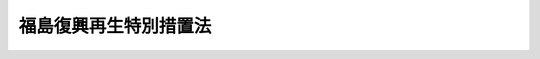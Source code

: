 .. _H24HO025:

======================
福島復興再生特別措置法
======================

.. raw:: html
    
    
    <b>福島復興再生特別措置法<br>
    （平成二十四年三月三十一日法律第二十五号）</b><br><br><div align="right">最終改正：平成二四年六月二七日法律第四七号</div><br><div align="right"><table width="" border="0"><tr><td><font color="RED">（最終改正までの未施行法令）</font></td></tr><tr><td><a href="/cgi-bin/idxmiseko.cgi?H_RYAKU=%95%bd%93%f1%8e%6c%96%40%93%f1%8c%dc&amp;H_NO=%95%bd%90%ac%93%f1%8f%5c%8e%6c%94%4e%8e%4f%8c%8e%8e%4f%8f%5c%88%ea%93%fa%96%40%97%a5%91%e6%8f%5c%8e%4f%8d%86&amp;H_PATH=/miseko/H24HO025/H24HO013.html" target="inyo">平成二十四年三月三十一日法律第十三号</a></td><td align="right">（未施行）</td></tr><tr></tr><tr><td align="right">　</td><td></td></tr><tr></tr></table></div><a name="0000000000000000000000000000000000000000000000000000000000000000000000000000000"></a>
    <br>
    　<a href="#1000000000001000000000000000000000000000000000000000000000000000000000000000000" target="data">第一章　総則（第一条―第四条）</a>
    <br>
    　<a href="#1000000000002000000000000000000000000000000000000000000000000000000000000000000" target="data">第二章　福島復興再生基本方針（第五条・第六条）</a>
    <br>
    　<a href="#1000000000003000000000000000000000000000000000000000000000000000000000000000000" target="data">第三章　避難解除等区域の復興及び再生のための特別の措置</a>
    <br>
    　　<a href="#1000000000003000000001000000000000000000000000000000000000000000000000000000000" target="data">第一節　避難解除等区域復興再生計画及びこれに基づく措置（第七条―第十七条）</a>
    <br>
    　　<a href="#1000000000003000000002000000000000000000000000000000000000000000000000000000000" target="data">第二節　課税の特例（第十八条・第十九条）</a>
    <br>
    　　<a href="#1000000000003000000003000000000000000000000000000000000000000000000000000000000" target="data">第三節　公営住宅法の特例等（第二十条―第二十五条）</a>
    <br>
    　<a href="#1000000000004000000000000000000000000000000000000000000000000000000000000000000" target="data">第四章　放射線による健康上の不安の解消その他の安心して暮らすことのできる生活環境の実現のための措置（第二十六条―第三十七条）</a>
    <br>
    　<a href="#1000000000005000000000000000000000000000000000000000000000000000000000000000000" target="data">第五章　原子力災害からの産業の復興及び再生のための特別の措置</a>
    <br>
    　　<a href="#1000000000005000000001000000000000000000000000000000000000000000000000000000000" target="data">第一節　産業復興再生計画及びこれに基づく措置（第三十八条―第五十条）</a>
    <br>
    　　<a href="#1000000000005000000002000000000000000000000000000000000000000000000000000000000" target="data">第二節　東日本大震災復興特別区域法の特例（第五十一条・第五十二条）</a>
    <br>
    　　<a href="#1000000000005000000003000000000000000000000000000000000000000000000000000000000" target="data">第三節　農林水産業の復興及び再生のための施策等（第五十三条―第五十七条）</a>
    <br>
    　<a href="#1000000000006000000000000000000000000000000000000000000000000000000000000000000" target="data">第六章　新たな産業の創出等に寄与する取組の重点的な推進（第五十八条―第六十三条）</a>
    <br>
    　<a href="#1000000000007000000000000000000000000000000000000000000000000000000000000000000" target="data">第七章　福島の復興及び再生に関する施策の推進のために必要な措置（第六十四条―第六十九条）</a>
    <br>
    　<a href="#1000000000008000000000000000000000000000000000000000000000000000000000000000000" target="data">第八章　原子力災害からの福島復興再生協議会（第七十条）</a>
    <br>
    　<a href="#1000000000009000000000000000000000000000000000000000000000000000000000000000000" target="data">第九章　雑則（第七十一条―第七十五条）</a>
    <br>
    　<a href="#5000000000000000000000000000000000000000000000000000000000000000000000000000000" target="data">附則</a>
    <br><p>　　　<b><a name="1000000000001000000000000000000000000000000000000000000000000000000000000000000">第一章　総則</a>
    </b>
    </p><p>
    </p><div class="arttitle"><a name="1000000000000000000000000000000000000000000000000100000000000000000000000000000">（目的）</a>
    </div><div class="item"><b>第一条</b>
    <a name="1000000000000000000000000000000000000000000000000100000000001000000000000000000"></a>
    　この法律は、原子力災害により深刻かつ多大な被害を受けた福島の復興及び再生が、その置かれた特殊な諸事情とこれまで原子力政策を推進してきたことに伴う国の社会的な責任を踏まえて行われるべきものであることに鑑み、原子力災害からの福島の復興及び再生の基本となる福島復興再生基本方針の策定、避難解除等区域の復興及び再生のための特別の措置、原子力災害からの産業の復興及び再生のための特別の措置等について定めることにより、原子力災害からの福島の復興及び再生の推進を図り、もって<a href="/cgi-bin/idxrefer.cgi?H_FILE=%95%bd%93%f1%8e%4f%96%40%8e%b5%98%5a&amp;REF_NAME=%93%8c%93%fa%96%7b%91%e5%90%6b%8d%d0%95%9c%8b%bb%8a%ee%96%7b%96%40&amp;ANCHOR_F=&amp;ANCHOR_T=" target="inyo">東日本大震災復興基本法</a>
    （平成二十三年法律第七十六号）<a href="/cgi-bin/idxrefer.cgi?H_FILE=%95%bd%93%f1%8e%4f%96%40%8e%b5%98%5a&amp;REF_NAME=%91%e6%93%f1%8f%f0&amp;ANCHOR_F=1000000000000000000000000000000000000000000000000200000000000000000000000000000&amp;ANCHOR_T=1000000000000000000000000000000000000000000000000200000000000000000000000000000#1000000000000000000000000000000000000000000000000200000000000000000000000000000" target="inyo">第二条</a>
    の基本理念に則した東日本大震災からの復興の円滑かつ迅速な推進と活力ある日本の再生に資することを目的とする。
    </div>
    
    <p>
    </p><div class="arttitle"><a name="1000000000000000000000000000000000000000000000000200000000000000000000000000000">（基本理念）</a>
    </div><div class="item"><b>第二条</b>
    <a name="1000000000000000000000000000000000000000000000000200000000001000000000000000000"></a>
    　原子力災害からの福島の復興及び再生は、原子力災害により多数の住民が避難を余儀なくされたこと、復旧に長期間を要すること、放射性物質による汚染のおそれに起因して住民の健康上の不安が生じていること、これらに伴い安心して暮らし、子どもを生み、育てることができる環境を実現するとともに、社会経済を再生する必要があることその他の福島が直面する緊要な課題について、女性、子ども、障害者等を含めた多様な住民の意見を尊重しつつ解決することにより、地域経済の活性化を促進し、福島の地域社会の絆の維持及び再生を図ることを旨として、行われなければならない。
    </div>
    <div class="item"><b><a name="1000000000000000000000000000000000000000000000000200000000002000000000000000000">２</a>
    </b>
    　原子力災害からの福島の復興及び再生は、住民一人一人が災害を乗り越えて豊かな人生を送ることができるようにすることを旨として、行われなければならない。
    </div>
    <div class="item"><b><a name="1000000000000000000000000000000000000000000000000200000000003000000000000000000">３</a>
    </b>
    　原子力災害からの福島の復興及び再生に関する施策は、福島の地方公共団体の自主性及び自立性を尊重しつつ、講ぜられなければならない。
    </div>
    <div class="item"><b><a name="1000000000000000000000000000000000000000000000000200000000004000000000000000000">４</a>
    </b>
    　原子力災害からの福島の復興及び再生に関する施策は、福島の地域のコミュニティの維持に配慮して講ぜられなければならない。
    </div>
    <div class="item"><b><a name="1000000000000000000000000000000000000000000000000200000000005000000000000000000">５</a>
    </b>
    　原子力災害からの福島の復興及び再生に関する施策が講ぜられるに当たっては、放射性物質による汚染の状況及び人の健康への影響、原子力災害からの福島の復興及び再生の状況等に関する正確な情報の提供に特に留意されなければならない。
    </div>
    
    <p>
    </p><div class="arttitle"><a name="1000000000000000000000000000000000000000000000000300000000000000000000000000000">（国の責務）</a>
    </div><div class="item"><b>第三条</b>
    <a name="1000000000000000000000000000000000000000000000000300000000001000000000000000000"></a>
    　国は、前条に規定する基本理念にのっとり、原子力災害からの福島の復興及び再生に関する施策を総合的に策定し、継続的かつ迅速に実施する責務を有する。
    </div>
    
    <p>
    </p><div class="arttitle"><a name="1000000000000000000000000000000000000000000000000400000000000000000000000000000">（定義）</a>
    </div><div class="item"><b>第四条</b>
    <a name="1000000000000000000000000000000000000000000000000400000000001000000000000000000"></a>
    　この法律において、次の各号に掲げる用語の意義は、それぞれ当該各号に定めるところによる。
    <div class="number"><b><a name="1000000000000000000000000000000000000000000000000400000000001000000001000000000">一</a>
    </b>
    　福島　福島県の区域をいう。
    </div>
    <div class="number"><b><a name="1000000000000000000000000000000000000000000000000400000000001000000002000000000">二</a>
    </b>
    　原子力発電所の事故　平成二十三年三月十一日に発生した東北地方太平洋沖地震に伴う原子力発電所の事故をいう。
    </div>
    <div class="number"><b><a name="1000000000000000000000000000000000000000000000000400000000001000000003000000000">三</a>
    </b>
    　原子力災害　原子力発電所の事故による災害をいう。
    </div>
    <div class="number"><b><a name="1000000000000000000000000000000000000000000000000400000000001000000004000000000">四</a>
    </b>
    　避難解除区域　原子力発電所の事故に関して<a href="/cgi-bin/idxrefer.cgi?H_FILE=%95%bd%88%ea%88%ea%96%40%88%ea%8c%dc%98%5a&amp;REF_NAME=%8c%b4%8e%71%97%cd%8d%d0%8a%51%91%ce%8d%f4%93%c1%95%ca%91%5b%92%75%96%40&amp;ANCHOR_F=&amp;ANCHOR_T=" target="inyo">原子力災害対策特別措置法</a>
    （平成十一年法律第百五十六号）<a href="/cgi-bin/idxrefer.cgi?H_FILE=%95%bd%88%ea%88%ea%96%40%88%ea%8c%dc%98%5a&amp;REF_NAME=%91%e6%8f%5c%8c%dc%8f%f0%91%e6%8e%4f%8d%80&amp;ANCHOR_F=1000000000000000000000000000000000000000000000001500000000003000000000000000000&amp;ANCHOR_T=1000000000000000000000000000000000000000000000001500000000003000000000000000000#1000000000000000000000000000000000000000000000001500000000003000000000000000000" target="inyo">第十五条第三項</a>
    又は<a href="/cgi-bin/idxrefer.cgi?H_FILE=%95%bd%88%ea%88%ea%96%40%88%ea%8c%dc%98%5a&amp;REF_NAME=%91%e6%93%f1%8f%5c%8f%f0%91%e6%93%f1%8d%80&amp;ANCHOR_F=1000000000000000000000000000000000000000000000002000000000002000000000000000000&amp;ANCHOR_T=1000000000000000000000000000000000000000000000002000000000002000000000000000000#1000000000000000000000000000000000000000000000002000000000002000000000000000000" target="inyo">第二十条第二項</a>
    の規定により内閣総理大臣又は原子力災害対策本部長（<a href="/cgi-bin/idxrefer.cgi?H_FILE=%95%bd%88%ea%88%ea%96%40%88%ea%8c%dc%98%5a&amp;REF_NAME=%93%af%96%40%91%e6%8f%5c%8e%b5%8f%f0%91%e6%88%ea%8d%80&amp;ANCHOR_F=1000000000000000000000000000000000000000000000001700000000001000000000000000000&amp;ANCHOR_T=1000000000000000000000000000000000000000000000001700000000001000000000000000000#1000000000000000000000000000000000000000000000001700000000001000000000000000000" target="inyo">同法第十七条第一項</a>
    に規定する原子力災害対策本部長をいう。次号において同じ。）が福島の市町村長又は福島県知事に対して行った次に掲げる指示（以下「避難指示」という。）の対象となった区域のうち当該避難指示が全て解除された区域をいう。<div class="para1"><b>イ</b>　<a href="/cgi-bin/idxrefer.cgi?H_FILE=%95%bd%88%ea%88%ea%96%40%88%ea%8c%dc%98%5a&amp;REF_NAME=%8c%b4%8e%71%97%cd%8d%d0%8a%51%91%ce%8d%f4%93%c1%95%ca%91%5b%92%75%96%40%91%e6%93%f1%8f%5c%8e%b5%8f%f0%82%cc%8e%6c%91%e6%88%ea%8d%80&amp;ANCHOR_F=1000000000000000000000000000000000000000000000002700400000001000000000000000000&amp;ANCHOR_T=1000000000000000000000000000000000000000000000002700400000001000000000000000000#1000000000000000000000000000000000000000000000002700400000001000000000000000000" target="inyo">原子力災害対策特別措置法第二十七条の四第一項</a>
    又は<a href="/cgi-bin/idxrefer.cgi?H_FILE=%95%bd%88%ea%88%ea%96%40%88%ea%8c%dc%98%5a&amp;REF_NAME=%93%af%96%40%91%e6%93%f1%8f%5c%94%aa%8f%f0%91%e6%93%f1%8d%80&amp;ANCHOR_F=1000000000000000000000000000000000000000000000002800000000002000000000000000000&amp;ANCHOR_T=1000000000000000000000000000000000000000000000002800000000002000000000000000000#1000000000000000000000000000000000000000000000002800000000002000000000000000000" target="inyo">同法第二十八条第二項</a>
    の規定により読み替えて適用される<a href="/cgi-bin/idxrefer.cgi?H_FILE=%8f%ba%8e%4f%98%5a%96%40%93%f1%93%f1%8e%4f&amp;REF_NAME=%8d%d0%8a%51%91%ce%8d%f4%8a%ee%96%7b%96%40&amp;ANCHOR_F=&amp;ANCHOR_T=" target="inyo">災害対策基本法</a>
    （昭和三十六年法律第二百二十三号）<a href="/cgi-bin/idxrefer.cgi?H_FILE=%8f%ba%8e%4f%98%5a%96%40%93%f1%93%f1%8e%4f&amp;REF_NAME=%91%e6%98%5a%8f%5c%8e%4f%8f%f0%91%e6%88%ea%8d%80&amp;ANCHOR_F=1000000000000000000000000000000000000000000000006300000000001000000000000000000&amp;ANCHOR_T=1000000000000000000000000000000000000000000000006300000000001000000000000000000#1000000000000000000000000000000000000000000000006300000000001000000000000000000" target="inyo">第六十三条第一項</a>
    の規定による警戒区域の設定を行うことの指示</div>
    <div class="para1"><b>ロ</b>　住民に対し避難のための立退きを求める指示を行うことの指示</div>
    <div class="para1"><b>ハ</b>　住民に対し緊急時の避難のための立退き又は屋内への退避の準備を行うことを求める指示を行うことの指示</div>
    <div class="para1"><b>ニ</b>　イからハまでに掲げるもののほか、これらに類するものとして政令で定める指示</div>
    
    </div>
    <div class="number"><b><a name="1000000000000000000000000000000000000000000000000400000000001000000005000000000">五</a>
    </b>
    　避難解除等区域　避難解除区域及び現に避難指示の対象となっている区域のうち<a href="/cgi-bin/idxrefer.cgi?H_FILE=%95%bd%88%ea%88%ea%96%40%88%ea%8c%dc%98%5a&amp;REF_NAME=%8c%b4%8e%71%97%cd%8d%d0%8a%51%91%ce%8d%f4%93%c1%95%ca%91%5b%92%75%96%40%91%e6%93%f1%8f%5c%8f%f0%91%e6%93%f1%8d%80&amp;ANCHOR_F=1000000000000000000000000000000000000000000000002000000000002000000000000000000&amp;ANCHOR_T=1000000000000000000000000000000000000000000000002000000000002000000000000000000#1000000000000000000000000000000000000000000000002000000000002000000000000000000" target="inyo">原子力災害対策特別措置法第二十条第二項</a>
    の規定により原子力災害対策本部長が福島の市町村長又は福島県知事に対して行った指示において近く当該避難指示が全て解除される見込みであるとされた区域をいう。
    </div>
    </div>
    
    
    <p>　　　<b><a name="1000000000002000000000000000000000000000000000000000000000000000000000000000000">第二章　福島復興再生基本方針</a>
    </b>
    </p><p>
    </p><div class="arttitle"><a name="1000000000000000000000000000000000000000000000000500000000000000000000000000000">（福島復興再生基本方針の策定等）</a>
    </div><div class="item"><b>第五条</b>
    <a name="1000000000000000000000000000000000000000000000000500000000001000000000000000000"></a>
    　政府は、第二条に規定する基本理念にのっとり、原子力災害からの福島の復興及び再生に関する施策の総合的な推進を図るための基本的な方針（以下「福島復興再生基本方針」という。）を定めなければならない。
    </div>
    <div class="item"><b><a name="1000000000000000000000000000000000000000000000000500000000002000000000000000000">２</a>
    </b>
    　福島復興再生基本方針には、次に掲げる事項を定めるものとする。
    <div class="number"><b><a name="1000000000000000000000000000000000000000000000000500000000002000000001000000000">一</a>
    </b>
    　原子力災害からの福島の復興及び再生の意義及び目標に関する事項
    </div>
    <div class="number"><b><a name="1000000000000000000000000000000000000000000000000500000000002000000002000000000">二</a>
    </b>
    　避難解除等区域の復興及び再生の推進のために政府が着実に実施すべき施策に関する基本的な事項
    </div>
    <div class="number"><b><a name="1000000000000000000000000000000000000000000000000500000000002000000003000000000">三</a>
    </b>
    　放射線による健康上の不安の解消その他の安心して暮らすことのできる生活環境の実現のために政府が着実に実施すべき施策に関する基本的な事項
    </div>
    <div class="number"><b><a name="1000000000000000000000000000000000000000000000000500000000002000000004000000000">四</a>
    </b>
    　原子力災害からの産業の復興及び再生の推進のために政府が着実に実施すべき施策に関する基本的な事項
    </div>
    <div class="number"><b><a name="1000000000000000000000000000000000000000000000000500000000002000000005000000000">五</a>
    </b>
    　第三十八条第一項に規定する産業復興再生計画の同条第九項の認定に関する基本的な事項
    </div>
    <div class="number"><b><a name="1000000000000000000000000000000000000000000000000500000000002000000006000000000">六</a>
    </b>
    　新たな産業の創出及び産業の国際競争力の強化に寄与する取組その他先導的な施策への取組の重点的な推進のために政府が着実に実施すべき施策に関する基本的な事項
    </div>
    <div class="number"><b><a name="1000000000000000000000000000000000000000000000000500000000002000000007000000000">七</a>
    </b>
    　第五十八条第一項に規定する重点推進計画の同条第五項の認定に関する基本的な事項
    </div>
    <div class="number"><b><a name="1000000000000000000000000000000000000000000000000500000000002000000008000000000">八</a>
    </b>
    　関連する東日本大震災（平成二十三年三月十一日に発生した東北地方太平洋沖地震及び原子力発電所の事故による災害をいう。）からの復興の円滑かつ迅速な推進に関する施策との連携に関する基本的な事項
    </div>
    <div class="number"><b><a name="1000000000000000000000000000000000000000000000000500000000002000000009000000000">九</a>
    </b>
    　前各号に掲げるもののほか、福島の復興及び再生に関し必要な事項
    </div>
    </div>
    <div class="item"><b><a name="1000000000000000000000000000000000000000000000000500000000003000000000000000000">３</a>
    </b>
    　内閣総理大臣は、福島県知事の意見を聴いて、福島復興再生基本方針の案を作成し、閣議の決定を求めなければならない。
    </div>
    <div class="item"><b><a name="1000000000000000000000000000000000000000000000000500000000004000000000000000000">４</a>
    </b>
    　福島県知事は、前項の意見を述べようとするときは、あらかじめ、関係市町村長の意見を聴かなければならない。
    </div>
    <div class="item"><b><a name="1000000000000000000000000000000000000000000000000500000000005000000000000000000">５</a>
    </b>
    　内閣総理大臣は、第三項の規定による閣議の決定があったときは、遅滞なく、福島復興再生基本方針を公表しなければならない。
    </div>
    <div class="item"><b><a name="1000000000000000000000000000000000000000000000000500000000006000000000000000000">６</a>
    </b>
    　政府は、情勢の推移により必要が生じた場合には、福島復興再生基本方針を速やかに変更しなければならない。
    </div>
    <div class="item"><b><a name="1000000000000000000000000000000000000000000000000500000000007000000000000000000">７</a>
    </b>
    　第三項から第五項までの規定は、前項の規定による福島復興再生基本方針の変更について準用する。
    </div>
    
    <p>
    </p><div class="arttitle"><a name="1000000000000000000000000000000000000000000000000600000000000000000000000000000">（福島県知事の提案）</a>
    </div><div class="item"><b>第六条</b>
    <a name="1000000000000000000000000000000000000000000000000600000000001000000000000000000"></a>
    　福島県知事は、福島の復興及び再生に関する施策の推進に関して、内閣総理大臣に対し、福島復興再生基本方針の変更についての提案（以下この条において「変更提案」という。）をすることができる。
    </div>
    <div class="item"><b><a name="1000000000000000000000000000000000000000000000000600000000002000000000000000000">２</a>
    </b>
    　福島県知事は、変更提案をしようとするときは、あらかじめ、関係市町村長の意見を聴かなければならない。
    </div>
    <div class="item"><b><a name="1000000000000000000000000000000000000000000000000600000000003000000000000000000">３</a>
    </b>
    　内閣総理大臣は、変更提案がされた場合において、当該変更提案を踏まえた福島復興再生基本方針の変更をする必要があると認めるときは、遅滞なく、福島復興再生基本方針の変更の案を作成し、閣議の決定を求めなければならない。
    </div>
    <div class="item"><b><a name="1000000000000000000000000000000000000000000000000600000000004000000000000000000">４</a>
    </b>
    　内閣総理大臣は、前項の規定による閣議の決定があったときは、遅滞なく、福島復興再生基本方針を公表しなければならない。
    </div>
    <div class="item"><b><a name="1000000000000000000000000000000000000000000000000600000000005000000000000000000">５</a>
    </b>
    　内閣総理大臣は、変更提案がされた場合において、当該変更提案を踏まえた福島復興再生基本方針の変更をする必要がないと認めるときは、遅滞なく、その旨及びその理由を福島県知事に通知しなければならない。
    </div>
    
    
    <p>　　　<b><a name="1000000000003000000000000000000000000000000000000000000000000000000000000000000">第三章　避難解除等区域の復興及び再生のための特別の措置</a>
    </b>
    </p><p>　　　　<b><a name="1000000000003000000001000000000000000000000000000000000000000000000000000000000">第一節　避難解除等区域復興再生計画及びこれに基づく措置</a>
    </b>
    </p><p>
    </p><div class="arttitle"><a name="1000000000000000000000000000000000000000000000000700000000000000000000000000000">（避難解除等区域復興再生計画）</a>
    </div><div class="item"><b>第七条</b>
    <a name="1000000000000000000000000000000000000000000000000700000000001000000000000000000"></a>
    　内閣総理大臣は、福島復興再生基本方針に即して、福島県知事の申出に基づき、避難解除等区域の復興及び再生を推進するための計画（以下「避難解除等区域復興再生計画」という。）を定めるものとする。
    </div>
    <div class="item"><b><a name="1000000000000000000000000000000000000000000000000700000000002000000000000000000">２</a>
    </b>
    　避難解除等区域復興再生計画には、次に掲げる事項（第三号から第五号までに掲げる事項にあっては、過去に避難指示の対象となったことがない区域にわたるものであって、避難解除等区域の復興及び再生のために特に必要と認められるものを含む。）を定めるものとする。
    <div class="number"><b><a name="1000000000000000000000000000000000000000000000000700000000002000000001000000000">一</a>
    </b>
    　避難解除等区域復興再生計画の意義及び目標
    </div>
    <div class="number"><b><a name="1000000000000000000000000000000000000000000000000700000000002000000002000000000">二</a>
    </b>
    　避難解除等区域復興再生計画の期間
    </div>
    <div class="number"><b><a name="1000000000000000000000000000000000000000000000000700000000002000000003000000000">三</a>
    </b>
    　産業の復興及び再生に関する事項
    </div>
    <div class="number"><b><a name="1000000000000000000000000000000000000000000000000700000000002000000004000000000">四</a>
    </b>
    　道路、港湾、海岸その他の公共施設の整備に関する事項
    </div>
    <div class="number"><b><a name="1000000000000000000000000000000000000000000000000700000000002000000005000000000">五</a>
    </b>
    　生活環境の整備に関する事項
    </div>
    <div class="number"><b><a name="1000000000000000000000000000000000000000000000000700000000002000000006000000000">六</a>
    </b>
    　前各号に掲げるもののほか、将来的な住民の帰還を目指す区域における避難指示の解除後の当該区域の復興及び再生に向けた準備のための取組その他避難解除等区域の復興及び再生に関し特に必要な事項
    </div>
    </div>
    <div class="item"><b><a name="1000000000000000000000000000000000000000000000000700000000003000000000000000000">３</a>
    </b>
    　内閣総理大臣は、避難解除等区域復興再生計画を定めようとするときは、あらかじめ、関係行政機関の長に協議するとともに、福島県知事の意見を聴かなければならない。
    </div>
    <div class="item"><b><a name="1000000000000000000000000000000000000000000000000700000000004000000000000000000">４</a>
    </b>
    　福島県知事は、第一項の申出をし、又は前項の意見を述べようとするときは、あらかじめ、避難解除等区域をその区域に含む市町村の長の意見を聴かなければならない。
    </div>
    <div class="item"><b><a name="1000000000000000000000000000000000000000000000000700000000005000000000000000000">５</a>
    </b>
    　内閣総理大臣は、避難解除等区域復興再生計画を定めたときは、遅滞なく、これを福島県知事に通知しなければならない。
    </div>
    <div class="item"><b><a name="1000000000000000000000000000000000000000000000000700000000006000000000000000000">６</a>
    </b>
    　内閣総理大臣は、避難解除等区域の変更その他情勢の推移により必要が生じたときは、福島県知事の申出に基づき、避難解除等区域復興再生計画を変更するものとする。
    </div>
    <div class="item"><b><a name="1000000000000000000000000000000000000000000000000700000000007000000000000000000">７</a>
    </b>
    　第三項から第五項までの規定は、前項の規定による避難解除等区域復興再生計画の変更について準用する。
    </div>
    
    <p>
    </p><div class="item"><b><a name="1000000000000000000000000000000000000000000000000800000000000000000000000000000">第八条</a>
    </b>
    <a name="1000000000000000000000000000000000000000000000000800000000001000000000000000000"></a>
    　未施行
    </div>
    <div class="item"><b><a name="1000000000000000000000000000000000000000000000000800000000002000000000000000000">２から６</a>
    </b>
    　未施行
    </div>
    <div class="item"><b><a name="1000000000000000000000000000000000000000000000000800000000007000000000000000000">７</a>
    </b>
    　<a href="/cgi-bin/idxrefer.cgi?H_FILE=%95%bd%93%f1%8e%4f%96%40%88%ea%93%f1%93%f1&amp;REF_NAME=%93%8c%93%fa%96%7b%91%e5%90%6b%8d%d0%95%9c%8b%bb%93%c1%95%ca%8b%e6%88%e6%96%40&amp;ANCHOR_F=&amp;ANCHOR_T=" target="inyo">東日本大震災復興特別区域法</a>
    （平成二十三年法律第百二十二号）<a href="/cgi-bin/idxrefer.cgi?H_FILE=%95%bd%93%f1%8e%4f%96%40%88%ea%93%f1%93%f1&amp;REF_NAME=%91%e6%8c%dc%8f%5c%93%f1%8f%f0%91%e6%88%ea%8d%80&amp;ANCHOR_F=1000000000000000000000000000000000000000000000005200000000001000000000000000000&amp;ANCHOR_T=1000000000000000000000000000000000000000000000005200000000001000000000000000000#1000000000000000000000000000000000000000000000005200000000001000000000000000000" target="inyo">第五十二条第一項</a>
    の規定により福島県が行う土地改良事業であって、避難解除等区域において行うものについての<a href="/cgi-bin/idxrefer.cgi?H_FILE=%95%bd%93%f1%8e%4f%96%40%88%ea%93%f1%93%f1&amp;REF_NAME=%93%af%8f%f0%91%e6%93%f1%8d%80&amp;ANCHOR_F=1000000000000000000000000000000000000000000000005200000000002000000000000000000&amp;ANCHOR_T=1000000000000000000000000000000000000000000000005200000000002000000000000000000#1000000000000000000000000000000000000000000000005200000000002000000000000000000" target="inyo">同条第二項</a>
    及び<a href="/cgi-bin/idxrefer.cgi?H_FILE=%95%bd%93%f1%8e%4f%96%40%88%ea%93%f1%93%f1&amp;REF_NAME=%91%e6%8e%4f%8d%80&amp;ANCHOR_F=1000000000000000000000000000000000000000000000005200000000003000000000000000000&amp;ANCHOR_T=1000000000000000000000000000000000000000000000005200000000003000000000000000000#1000000000000000000000000000000000000000000000005200000000003000000000000000000" target="inyo">第三項</a>
    の規定の適用については、<a href="/cgi-bin/idxrefer.cgi?H_FILE=%95%bd%93%f1%8e%4f%96%40%88%ea%93%f1%93%f1&amp;REF_NAME=%93%af%8f%f0%91%e6%93%f1%8d%80&amp;ANCHOR_F=1000000000000000000000000000000000000000000000005200000000002000000000000000000&amp;ANCHOR_T=1000000000000000000000000000000000000000000000005200000000002000000000000000000#1000000000000000000000000000000000000000000000005200000000002000000000000000000" target="inyo">同条第二項</a>
    中「<a href="/cgi-bin/idxrefer.cgi?H_FILE=%95%bd%93%f1%8e%4f%96%40%88%ea%93%f1%93%f1&amp;REF_NAME=%93%af%8f%f0%91%e6%8f%5c%8d%80&amp;ANCHOR_F=1000000000000000000000000000000000000000000000005200000000010000000000000000000&amp;ANCHOR_T=1000000000000000000000000000000000000000000000005200000000010000000000000000000#1000000000000000000000000000000000000000000000005200000000010000000000000000000" target="inyo">同条第十項</a>
    及び」とあるのは「<a href="/cgi-bin/idxrefer.cgi?H_FILE=%95%bd%93%f1%8e%4f%96%40%88%ea%93%f1%93%f1&amp;REF_NAME=%93%af%8f%f0%91%e6%8e%6c%8d%80&amp;ANCHOR_F=1000000000000000000000000000000000000000000000005200000000004000000000000000000&amp;ANCHOR_T=1000000000000000000000000000000000000000000000005200000000004000000000000000000#1000000000000000000000000000000000000000000000005200000000004000000000000000000" target="inyo">同条第四項</a>
    及び<a href="/cgi-bin/idxrefer.cgi?H_FILE=%95%bd%93%f1%8e%4f%96%40%88%ea%93%f1%93%f1&amp;REF_NAME=%91%e6%8f%5c%8d%80&amp;ANCHOR_F=1000000000000000000000000000000000000000000000005200000000010000000000000000000&amp;ANCHOR_T=1000000000000000000000000000000000000000000000005200000000010000000000000000000#1000000000000000000000000000000000000000000000005200000000010000000000000000000" target="inyo">第十項</a>
    並びに」と、「<a href="/cgi-bin/idxrefer.cgi?H_FILE=%95%bd%93%f1%8e%4f%96%40%88%ea%93%f1%93%f1&amp;REF_NAME=%93%af%96%40%91%e6%94%aa%8f%5c%8e%b5%8f%f0%82%cc%93%f1%91%e6%8f%5c%8d%80&amp;ANCHOR_F=1000000000000000000000000000000000000000000000008700200000010000000000000000000&amp;ANCHOR_T=1000000000000000000000000000000000000000000000008700200000010000000000000000000#1000000000000000000000000000000000000000000000008700200000010000000000000000000" target="inyo">同法第八十七条の二第十項</a>
    」とあるのは「<a href="/cgi-bin/idxrefer.cgi?H_FILE=%95%bd%93%f1%8e%4f%96%40%88%ea%93%f1%93%f1&amp;REF_NAME=%93%af%96%40%91%e6%94%aa%8f%5c%8e%b5%8f%f0%82%cc%93%f1%91%e6%8e%6c%8d%80&amp;ANCHOR_F=1000000000000000000000000000000000000000000000008700200000004000000000000000000&amp;ANCHOR_T=1000000000000000000000000000000000000000000000008700200000004000000000000000000#1000000000000000000000000000000000000000000000008700200000004000000000000000000" target="inyo">同法第八十七条の二第四項</a>
    中「施設更新事業（当該施設更新事業に係る土地改良施設又は当該土地改良施設と一体となつて機能を発揮する土地改良施設の管理を内容とする第二条第二項第一号の事業を行う土地改良区が存する場合において、当該施設更新事業に係る土地改良施設の有している機能の維持を図ることを目的とすることその他」とあるのは「土地改良施設の変更（当該変更に係る土地改良施設又は当該土地改良施設と一体となつて機能を発揮する土地改良施設の管理を内容とする第二条第二項第一号の事業を行う土地改良区が存する場合において、」と、同項第一号中「施設更新事業」とあるのは「土地改良施設の変更」と、同条第十項」と、同条第三項中「第八十七条の二第三項から第五項まで」とあるのは「第八十七条の二第三項及び第五項並びに前項の規定により読み替えて適用する同条第四項」とする。
    </div>
    
    <p>
    </p><div class="item"><b><a name="1000000000000000000000000000000000000000000000000900000000000000000000000000000">第九条から第十六条</a>
    </b>
    <a name="1000000000000000000000000000000000000000000000000900000000001000000000000000000"></a>
    　未施行
    </div>
    
    <p>
    </p><div class="arttitle"><a name="1000000000000000000000000000000000000000000000001700000000000000000000000000000">（生活環境整備事業）</a>
    </div><div class="item"><b>第十七条</b>
    <a name="1000000000000000000000000000000000000000000000001700000000001000000000000000000"></a>
    　内閣総理大臣は、避難解除等区域復興再生計画（第七条第二項第五号に掲げる事項に係る部分に限る。）に基づいて行う生活環境整備事業（避難解除等区域において住民の生活環境の改善に資するために必要となる公共施設又は公益的施設の清掃その他の当該施設の機能を回復するための事業であって、復興庁令で定めるものをいう。）を、復興庁令で定めるところにより、当該施設を管理する者の要請に基づいて、行うことができる。
    </div>
    <div class="item"><b><a name="1000000000000000000000000000000000000000000000001700000000002000000000000000000">２</a>
    </b>
    　前項の規定により内閣総理大臣が行う生活環境整備事業に要する費用は、国の負担とする。
    </div>
    
    
    <p>　　　　<b><a name="1000000000003000000002000000000000000000000000000000000000000000000000000000000">第二節　課税の特例</a>
    </b>
    </p><p>
    </p><div class="item"><b><a name="1000000000000000000000000000000000000000000000001800000000000000000000000000000">第十八条</a>
    </b>
    <a name="1000000000000000000000000000000000000000000000001800000000001000000000000000000"></a>
    　避難解除区域内において事業の用に供する施設又は設備を新設し、又は増設した個人事業者又は法人（避難指示の対象となった区域内に平成二十三年三月十一日においてその事業所が所在していたことについて、復興庁令で定めるところにより福島県知事の確認を受けたものに限る。）が、当該新設又は増設に伴い新たに取得し、又は製作し、若しくは建設した機械及び装置、建物及びその附属設備並びに構築物については、<a href="/cgi-bin/idxrefer.cgi?H_FILE=%95%bd%93%f1%8e%4f%96%40%93%f1%8b%e3&amp;REF_NAME=%93%8c%93%fa%96%7b%91%e5%90%6b%8d%d0%82%cc%94%ed%8d%d0%8e%d2%93%99%82%c9%8c%57%82%e9%8d%91%90%c5%8a%d6%8c%57%96%40%97%a5%82%cc%97%d5%8e%9e%93%c1%97%e1%82%c9%8a%d6%82%b7%82%e9%96%40%97%a5&amp;ANCHOR_F=&amp;ANCHOR_T=" target="inyo">東日本大震災の被災者等に係る国税関係法律の臨時特例に関する法律</a>
    （平成二十三年法律第二十九号。次条において「震災特例法」という。）で定めるところにより、課税の特例の適用があるものとする。
    </div>
    
    <p>
    </p><div class="item"><b><a name="1000000000000000000000000000000000000000000000001900000000000000000000000000000">第十九条</a>
    </b>
    <a name="1000000000000000000000000000000000000000000000001900000000001000000000000000000"></a>
    　個人事業者又は法人（避難指示の対象となった区域内に平成二十三年三月十一日においてその事業所が所在していたことについて、復興庁令で定めるところにより福島県知事の確認を受けたものに限る。）が、原子力災害の被災者である労働者を、避難解除区域内に所在する事業所において雇用している場合には、当該個人事業者又は法人に対する所得税及び法人税の課税については、<a href="/cgi-bin/idxrefer.cgi?H_FILE=%95%bd%93%f1%8e%4f%96%40%93%f1%8b%e3&amp;REF_NAME=%90%6b%8d%d0%93%c1%97%e1%96%40&amp;ANCHOR_F=&amp;ANCHOR_T=" target="inyo">震災特例法</a>
    で定めるところにより、課税の特例の適用があるものとする。
    </div>
    
    
    <p>　　　　<b><a name="1000000000003000000003000000000000000000000000000000000000000000000000000000000">第三節　</a><a href="/cgi-bin/idxrefer.cgi?H_FILE=%8f%ba%93%f1%98%5a%96%40%88%ea%8b%e3%8e%4f&amp;REF_NAME=%8c%f6%89%63%8f%5a%91%ee%96%40&amp;ANCHOR_F=&amp;ANCHOR_T=" target="inyo">公営住宅法</a>
    の特例等
    </b>
    </p><p>
    </p><div class="arttitle"><a name="1000000000000000000000000000000000000000000000002000000000000000000000000000000">（公営住宅に係る国の補助の特例）</a>
    </div><div class="item"><b>第二十条</b>
    <a name="1000000000000000000000000000000000000000000000002000000000001000000000000000000"></a>
    　<a href="/cgi-bin/idxrefer.cgi?H_FILE=%8f%ba%93%f1%98%5a%96%40%88%ea%8b%e3%8e%4f&amp;REF_NAME=%8c%f6%89%63%8f%5a%91%ee%96%40&amp;ANCHOR_F=&amp;ANCHOR_T=" target="inyo">公営住宅法</a>
    （昭和二十六年法律第百九十三号）<a href="/cgi-bin/idxrefer.cgi?H_FILE=%8f%ba%93%f1%98%5a%96%40%88%ea%8b%e3%8e%4f&amp;REF_NAME=%91%e6%93%f1%8f%f0%91%e6%8f%5c%98%5a%8d%86&amp;ANCHOR_F=1000000000000000000000000000000000000000000000000200000000001000000016000000000&amp;ANCHOR_T=1000000000000000000000000000000000000000000000000200000000001000000016000000000#1000000000000000000000000000000000000000000000000200000000001000000016000000000" target="inyo">第二条第十六号</a>
    に規定する事業主体（次項及び第二十二条第二項において「事業主体」という。）が、避難指示区域（現に避難指示であって第四条第四号イ又はロに掲げる指示であるものの対象となっている区域をいう。以下同じ。）に存する住宅に平成二十三年三月十一日において居住していた者（以下「居住制限者」という。）に賃貸又は転貸するため<a href="/cgi-bin/idxrefer.cgi?H_FILE=%8f%ba%93%f1%98%5a%96%40%88%ea%8b%e3%8e%4f&amp;REF_NAME=%93%af%96%40%91%e6%93%f1%8f%f0%91%e6%8e%b5%8d%86&amp;ANCHOR_F=1000000000000000000000000000000000000000000000000200000000001000000007000000000&amp;ANCHOR_T=1000000000000000000000000000000000000000000000000200000000001000000007000000000#1000000000000000000000000000000000000000000000000200000000001000000007000000000" target="inyo">同法第二条第七号</a>
    に規定する公営住宅の整備をする場合においては、次の表の上欄に掲げる規定中同表の中欄に掲げる字句をそれぞれ同表の下欄に掲げる字句と読み替えて、これらの規定を適用し、<a href="/cgi-bin/idxrefer.cgi?H_FILE=%8f%ba%93%f1%98%5a%96%40%88%ea%8b%e3%8e%4f&amp;REF_NAME=%93%af%96%40%91%e6%94%aa%8f%f0%91%e6%88%ea%8d%80&amp;ANCHOR_F=1000000000000000000000000000000000000000000000000800000000001000000000000000000&amp;ANCHOR_T=1000000000000000000000000000000000000000000000000800000000001000000000000000000#1000000000000000000000000000000000000000000000000800000000001000000000000000000" target="inyo">同法第八条第一項</a>
    ただし書及び<a href="/cgi-bin/idxrefer.cgi?H_FILE=%8f%ba%93%f1%98%5a%96%40%88%ea%8b%e3%8e%4f&amp;REF_NAME=%91%e6%8f%5c%8e%b5%8f%f0%91%e6%8e%4f%8d%80&amp;ANCHOR_F=1000000000000000000000000000000000000000000000001700000000003000000000000000000&amp;ANCHOR_T=1000000000000000000000000000000000000000000000001700000000003000000000000000000#1000000000000000000000000000000000000000000000001700000000003000000000000000000" target="inyo">第十七条第三項</a>
    ただし書並びに<a href="/cgi-bin/idxrefer.cgi?H_FILE=%8f%ba%8e%4f%8e%b5%96%40%88%ea%8c%dc%81%5a&amp;REF_NAME=%8c%83%90%72%8d%d0%8a%51%82%c9%91%ce%8f%88%82%b7%82%e9%82%bd%82%df%82%cc%93%c1%95%ca%82%cc%8d%e0%90%ad%89%87%8f%95%93%99%82%c9%8a%d6%82%b7%82%e9%96%40%97%a5&amp;ANCHOR_F=&amp;ANCHOR_T=" target="inyo">激甚災害に対処するための特別の財政援助等に関する法律</a>
    （昭和三十七年法律第百五十号。以下この条及び第二十二条において「激甚災害法」という。）<a href="/cgi-bin/idxrefer.cgi?H_FILE=%8f%ba%8e%4f%8e%b5%96%40%88%ea%8c%dc%81%5a&amp;REF_NAME=%91%e6%93%f1%8f%5c%93%f1%8f%f0%91%e6%88%ea%8d%80&amp;ANCHOR_F=1000000000000000000000000000000000000000000000002200000000001000000000000000000&amp;ANCHOR_T=1000000000000000000000000000000000000000000000002200000000001000000000000000000#1000000000000000000000000000000000000000000000002200000000001000000000000000000" target="inyo">第二十二条第一項</a>
    ただし書の規定は、適用しない。<br><table border><tr valign="top"><td>
    公営住宅法第八条第一項</td>
    <td>
    次の各号の一に該当する場合において、事業主体が災害により滅失した住宅に居住していた</td>
    <td>
    事業主体が第十一条第一項に規定する交付申請書を提出する日において居住制限者（福島復興再生特別措置法（平成二十四年法律第二十五号）第二十条第一項に規定する居住制限者をいう。第十七条第三項において同じ。）である</td>
    </tr><tr valign="top"><td>
    公営住宅法第十七条第三項</td>
    <td>
    同項に規定する政令で定める地域にあつた住宅であつて激甚災害により滅失したものにその災害の当時居住していた</td>
    <td>
    居住制限者である</td>
    </tr><tr valign="top"><td>
    激甚災害法第二十二条第一項</td>
    <td>
    激甚災害を受けた政令で定める地域にあつた住宅であつて当該激甚災害により滅失したものにその災害の当時居住していた</td>
    <td>
    公営住宅法第十一条第一項に規定する交付申請書を提出する日において居住制限者（福島復興再生特別措置法（平成二十四年法律第二十五号）第二十条第一項に規定する居住制限者をいう。）である</td>
    </tr></table><br></div>
    <div class="item"><b><a name="1000000000000000000000000000000000000000000000002000000000002000000000000000000">２</a>
    </b>
    　前項の規定により読み替えられた<a href="/cgi-bin/idxrefer.cgi?H_FILE=%8f%ba%93%f1%98%5a%96%40%88%ea%8b%e3%8e%4f&amp;REF_NAME=%8c%f6%89%63%8f%5a%91%ee%96%40%91%e6%94%aa%8f%f0%91%e6%88%ea%8d%80&amp;ANCHOR_F=1000000000000000000000000000000000000000000000000800000000001000000000000000000&amp;ANCHOR_T=1000000000000000000000000000000000000000000000000800000000001000000000000000000#1000000000000000000000000000000000000000000000000800000000001000000000000000000" target="inyo">公営住宅法第八条第一項</a>
    若しくは<a href="/cgi-bin/idxrefer.cgi?H_FILE=%8f%ba%8e%4f%8e%b5%96%40%88%ea%8c%dc%81%5a&amp;REF_NAME=%8c%83%90%72%8d%d0%8a%51%96%40%91%e6%93%f1%8f%5c%93%f1%8f%f0%91%e6%88%ea%8d%80&amp;ANCHOR_F=1000000000000000000000000000000000000000000000002200000000001000000000000000000&amp;ANCHOR_T=1000000000000000000000000000000000000000000000002200000000001000000000000000000#1000000000000000000000000000000000000000000000002200000000001000000000000000000" target="inyo">激甚災害法第二十二条第一項</a>
    の規定による国の補助に係る公営住宅（<a href="/cgi-bin/idxrefer.cgi?H_FILE=%8f%ba%93%f1%98%5a%96%40%88%ea%8b%e3%8e%4f&amp;REF_NAME=%8c%f6%89%63%8f%5a%91%ee%96%40%91%e6%93%f1%8f%f0%91%e6%93%f1%8d%86&amp;ANCHOR_F=1000000000000000000000000000000000000000000000000200000000002000000002000000000&amp;ANCHOR_T=1000000000000000000000000000000000000000000000000200000000002000000002000000000#1000000000000000000000000000000000000000000000000200000000002000000002000000000" target="inyo">公営住宅法第二条第二号</a>
    に規定する公営住宅をいう。以下同じ。）又は事業主体が居住制限者に転貸するため借上げをした公営住宅の入居者は、平成二十六年三月十日までの間は、居住制限者でなければならない。
    </div>
    
    <p>
    </p><div class="arttitle"><a name="1000000000000000000000000000000000000000000000002100000000000000000000000000000">（公営住宅及び改良住宅の入居者資格の特例）</a>
    </div><div class="item"><b>第二十一条</b>
    <a name="1000000000000000000000000000000000000000000000002100000000001000000000000000000"></a>
    　居住制限者については、<a href="/cgi-bin/idxrefer.cgi?H_FILE=%8f%ba%93%f1%98%5a%96%40%88%ea%8b%e3%8e%4f&amp;REF_NAME=%8c%f6%89%63%8f%5a%91%ee%96%40%91%e6%93%f1%8f%5c%8e%4f%8f%f0%91%e6%93%f1%8d%86&amp;ANCHOR_F=1000000000000000000000000000000000000000000000002300000000001000000002000000000&amp;ANCHOR_T=1000000000000000000000000000000000000000000000002300000000001000000002000000000#1000000000000000000000000000000000000000000000002300000000001000000002000000000" target="inyo">公営住宅法第二十三条第二号</a>
    （<a href="/cgi-bin/idxrefer.cgi?H_FILE=%8f%ba%8e%4f%8c%dc%96%40%94%aa%8e%6c&amp;REF_NAME=%8f%5a%91%ee%92%6e%8b%e6%89%fc%97%c7%96%40&amp;ANCHOR_F=&amp;ANCHOR_T=" target="inyo">住宅地区改良法</a>
    （昭和三十五年法律第八十四号）<a href="/cgi-bin/idxrefer.cgi?H_FILE=%8f%ba%8e%4f%8c%dc%96%40%94%aa%8e%6c&amp;REF_NAME=%91%e6%93%f1%8f%5c%8b%e3%8f%f0%91%e6%88%ea%8d%80&amp;ANCHOR_F=1000000000000000000000000000000000000000000000002900000000001000000000000000000&amp;ANCHOR_T=1000000000000000000000000000000000000000000000002900000000001000000000000000000#1000000000000000000000000000000000000000000000002900000000001000000000000000000" target="inyo">第二十九条第一項</a>
    において準用する場合を含む。）に掲げる条件を具備する者を<a href="/cgi-bin/idxrefer.cgi?H_FILE=%8f%ba%93%f1%98%5a%96%40%88%ea%8b%e3%8e%4f&amp;REF_NAME=%8c%f6%89%63%8f%5a%91%ee%96%40%91%e6%93%f1%8f%5c%8e%4f%8f%f0&amp;ANCHOR_F=1000000000000000000000000000000000000000000000002300000000000000000000000000000&amp;ANCHOR_T=1000000000000000000000000000000000000000000000002300000000000000000000000000000#1000000000000000000000000000000000000000000000002300000000000000000000000000000" target="inyo">公営住宅法第二十三条</a>
    各号（<a href="/cgi-bin/idxrefer.cgi?H_FILE=%8f%ba%8e%4f%8c%dc%96%40%94%aa%8e%6c&amp;REF_NAME=%8f%5a%91%ee%92%6e%8b%e6%89%fc%97%c7%96%40%91%e6%93%f1%8f%5c%8b%e3%8f%f0%91%e6%88%ea%8d%80&amp;ANCHOR_F=1000000000000000000000000000000000000000000000002900000000001000000000000000000&amp;ANCHOR_T=1000000000000000000000000000000000000000000000002900000000001000000000000000000#1000000000000000000000000000000000000000000000002900000000001000000000000000000" target="inyo">住宅地区改良法第二十九条第一項</a>
    において準用する場合を含む。）に掲げる条件を具備する者とみなす。
    </div>
    
    <p>
    </p><div class="arttitle"><a name="1000000000000000000000000000000000000000000000002200000000000000000000000000000">（居住制限者向け公営住宅等の処分の特例） </a>
    </div><div class="item"><b>第二十二条</b>
    <a name="1000000000000000000000000000000000000000000000002200000000001000000000000000000"></a>
    　第二十条第一項の規定により読み替えられた公営住宅法第八条第一項若しくは激甚災害法第二十二条第一項の規定による国の補助を受け、又は東日本大震災復興特別区域法第七十八条第三項に規定する復興交付金（次項及び第六十七条第一項において「復興交付金」という。）を充てて居住制限者に賃貸するため建設又は買取りをした公営住宅（当該公営住宅に係る公営住宅法第二条第九号に規定する共同施設（次項において「共同施設」という。）を含む。）に対する公営住宅法第四十四条第一項及び第二項並びに附則第十五項の規定の適用については、同条第一項中「四分の一」とあるのは「六分の一」と、同条第二項中「又はこれらの修繕若しくは改良」とあるのは「若しくはこれらの修繕若しくは改良に要する費用又は地域における多様な需要に応じた公的賃貸住宅等の整備等に関する特別措置法（平成十七年法律第七十九号）第六条の地域住宅計画に基づく事業若しくは事務の実施」と、同法附則第十五項中「その耐用年限の四分の一を経過した場合においては」とあるのは「その耐用年限の六分の一を経過した場合において特別の事由のあるとき、又は耐用年限の四分の一を経過した場合においては」とする。 
    </div>
    <div class="item"><b><a name="1000000000000000000000000000000000000000000000002200000000002000000000000000000">２</a>
    </b>
    　事業主体は、第二十条第一項の規定により読み替えられた公営住宅法第八条第一項若しくは激甚災害法第二十二条第一項の規定による国の補助を受け、若しくは復興交付金を充てて居住制限者に賃貸するため建設若しくは買取りをし、又は居住制限者に転貸するため借上げをした公営住宅（当該公営住宅に係る共同施設を含む。）について、当該事業主体である地方公共団体の区域内の住宅事情からこれを引き続いて管理する必要がないと認めるときは、公営住宅法第四十四条第三項の規定にかかわらず、当該公営住宅の用途を廃止することができる。この場合において、当該事業主体は、当該公営住宅の用途を廃止した日から三十日以内にその旨を国土交通大臣に報告しなければならない。 
    </div>
    
    <p>
    </p><div class="arttitle"><a name="1000000000000000000000000000000000000000000000002300000000000000000000000000000">（</a><a href="/cgi-bin/idxrefer.cgi?H_FILE=%95%bd%88%ea%8c%dc%96%40%88%ea%81%5a%81%5a&amp;REF_NAME=%93%c6%97%a7%8d%73%90%ad%96%40%90%6c%93%73%8e%73%8d%c4%90%b6%8b%40%8d%5c%96%40&amp;ANCHOR_F=&amp;ANCHOR_T=" target="inyo">独立行政法人都市再生機構法</a>
    の特例）
    </div><div class="item"><b>第二十三条</b>
    <a name="1000000000000000000000000000000000000000000000002300000000001000000000000000000"></a>
    　独立行政法人都市再生機構は、<a href="/cgi-bin/idxrefer.cgi?H_FILE=%95%bd%88%ea%8c%dc%96%40%88%ea%81%5a%81%5a&amp;REF_NAME=%93%c6%97%a7%8d%73%90%ad%96%40%90%6c%93%73%8e%73%8d%c4%90%b6%8b%40%8d%5c%96%40&amp;ANCHOR_F=&amp;ANCHOR_T=" target="inyo">独立行政法人都市再生機構法</a>
    （平成十五年法律第百号）<a href="/cgi-bin/idxrefer.cgi?H_FILE=%95%bd%88%ea%8c%dc%96%40%88%ea%81%5a%81%5a&amp;REF_NAME=%91%e6%8f%5c%88%ea%8f%f0%91%e6%88%ea%8d%80&amp;ANCHOR_F=1000000000000000000000000000000000000000000000001100000000001000000000000000000&amp;ANCHOR_T=1000000000000000000000000000000000000000000000001100000000001000000000000000000#1000000000000000000000000000000000000000000000001100000000001000000000000000000" target="inyo">第十一条第一項</a>
    に規定する業務のほか、福島において、福島の地方公共団体からの委託に基づき、<a href="/cgi-bin/idxrefer.cgi?H_FILE=%95%bd%88%ea%8c%dc%96%40%88%ea%81%5a%81%5a&amp;REF_NAME=%93%af%8f%f0%91%e6%8e%4f%8d%80&amp;ANCHOR_F=1000000000000000000000000000000000000000000000001100000000003000000000000000000&amp;ANCHOR_T=1000000000000000000000000000000000000000000000001100000000003000000000000000000#1000000000000000000000000000000000000000000000001100000000003000000000000000000" target="inyo">同条第三項</a>
    各号の業務（居住制限者に対する住宅及び宅地の供給に係るものに限る。）を行うことができる。
    </div>
    
    <p>
    </p><div class="arttitle"><a name="1000000000000000000000000000000000000000000000002400000000000000000000000000000">（独立行政法人住宅金融支援機構の行う融資）</a>
    </div><div class="item"><b>第二十四条</b>
    <a name="1000000000000000000000000000000000000000000000002400000000001000000000000000000"></a>
    　独立行政法人住宅金融支援機構は、<a href="/cgi-bin/idxrefer.cgi?H_FILE=%95%bd%88%ea%8e%b5%96%40%94%aa%93%f1&amp;REF_NAME=%93%c6%97%a7%8d%73%90%ad%96%40%90%6c%8f%5a%91%ee%8b%e0%97%5a%8e%78%89%87%8b%40%8d%5c%96%40&amp;ANCHOR_F=&amp;ANCHOR_T=" target="inyo">独立行政法人住宅金融支援機構法</a>
    （平成十七年法律第八十二号）<a href="/cgi-bin/idxrefer.cgi?H_FILE=%95%bd%88%ea%8e%b5%96%40%94%aa%93%f1&amp;REF_NAME=%91%e6%8f%5c%8e%4f%8f%f0%91%e6%88%ea%8d%80&amp;ANCHOR_F=1000000000000000000000000000000000000000000000001300000000001000000000000000000&amp;ANCHOR_T=1000000000000000000000000000000000000000000000001300000000001000000000000000000#1000000000000000000000000000000000000000000000001300000000001000000000000000000" target="inyo">第十三条第一項</a>
    に規定する業務のほか、原子力災害代替建築物（住宅（<a href="/cgi-bin/idxrefer.cgi?H_FILE=%95%bd%88%ea%8e%b5%96%40%94%aa%93%f1&amp;REF_NAME=%93%af%96%40%91%e6%93%f1%8f%f0%91%e6%88%ea%8d%80&amp;ANCHOR_F=1000000000000000000000000000000000000000000000000200000000001000000000000000000&amp;ANCHOR_T=1000000000000000000000000000000000000000000000000200000000001000000000000000000#1000000000000000000000000000000000000000000000000200000000001000000000000000000" target="inyo">同法第二条第一項</a>
    に規定する住宅をいう。）又は主として住宅部分（<a href="/cgi-bin/idxrefer.cgi?H_FILE=%95%bd%88%ea%8e%b5%96%40%94%aa%93%f1&amp;REF_NAME=%93%af%96%40%91%e6%93%f1%8f%f0%91%e6%88%ea%8d%80&amp;ANCHOR_F=1000000000000000000000000000000000000000000000000200000000001000000000000000000&amp;ANCHOR_T=1000000000000000000000000000000000000000000000000200000000001000000000000000000#1000000000000000000000000000000000000000000000000200000000001000000000000000000" target="inyo">同法第二条第一項</a>
    に規定する住宅部分をいう。）から成る建築物が避難指示区域内に存する場合におけるこれらの建築物又は建築物の部分に代わるべき建築物又は建築物の部分をいう。）の建設又は購入に必要な資金（当該原子力災害代替建築物の建設又は購入に付随する行為で政令で定めるものに必要な資金を含む。）を貸し付けることができる。
    </div>
    
    <p>
    </p><div class="arttitle"><a name="1000000000000000000000000000000000000000000000002500000000000000000000000000000">（居住安定協議会）</a>
    </div><div class="item"><b>第二十五条</b>
    <a name="1000000000000000000000000000000000000000000000002500000000001000000000000000000"></a>
    　福島県及び避難指示区域をその区域に含む市町村（以下この項において「福島県等」という。）は、原子力災害の影響により避難し、又は住所を移転することを余儀なくされた者（以下この項において「避難者」という。）に賃貸するための公営住宅の供給その他の避難者の居住の安定の確保に関し必要となるべき措置について協議するため、居住安定協議会（以下この条において「協議会」という。）を組織することができる。この場合において、福島県等は、必要と認めるときは、協議会に福島県等以外の者で避難者の居住の安定の確保を図るため必要な措置を講ずる者を加えることができる。
    </div>
    <div class="item"><b><a name="1000000000000000000000000000000000000000000000002500000000002000000000000000000">２</a>
    </b>
    　協議会は、必要があると認めるときは、国の行政機関の長及び地方公共団体の長その他の執行機関に対して、資料の提供、意見の表明、説明その他必要な協力を求めることができる。
    </div>
    <div class="item"><b><a name="1000000000000000000000000000000000000000000000002500000000003000000000000000000">３</a>
    </b>
    　協議会において協議が調った事項については、協議会の構成員はその協議の結果を尊重しなければならない。
    </div>
    <div class="item"><b><a name="1000000000000000000000000000000000000000000000002500000000004000000000000000000">４</a>
    </b>
    　前三項に定めるもののほか、協議会の運営に関し必要な事項は、協議会が定める。
    </div>
    
    
    
    <p>　　　<b><a name="1000000000004000000000000000000000000000000000000000000000000000000000000000000">第四章　放射線による健康上の不安の解消その他の安心して暮らすことのできる生活環境の実現のための措置</a>
    </b>
    </p><p>
    </p><div class="arttitle"><a name="1000000000000000000000000000000000000000000000002600000000000000000000000000000">（健康管理調査の実施） </a>
    </div><div class="item"><b>第二十六条</b>
    <a name="1000000000000000000000000000000000000000000000002600000000001000000000000000000"></a>
    　福島県は、福島復興再生基本方針に基づき、平成二十三年三月十一日において福島に住所を有していた者その他これに準ずる者に対し、健康管理調査（被ばく放射線量の推計、子どもに対する甲状腺がんに関する検診その他の健康管理を適切に実施するための調査をいう。以下同じ。）を行うことができる。 
    </div>
    
    <p>
    </p><div class="arttitle"><a name="1000000000000000000000000000000000000000000000002700000000000000000000000000000">（特定健康診査等に関する記録の提供） </a>
    </div><div class="item"><b>第二十七条</b>
    <a name="1000000000000000000000000000000000000000000000002700000000001000000000000000000"></a>
    　健康管理調査の対象者が加入している保険者（<a href="/cgi-bin/idxrefer.cgi?H_FILE=%8f%ba%8c%dc%8e%b5%96%40%94%aa%81%5a&amp;REF_NAME=%8d%82%97%ee%8e%d2%82%cc%88%e3%97%c3%82%cc%8a%6d%95%db%82%c9%8a%d6%82%b7%82%e9%96%40%97%a5&amp;ANCHOR_F=&amp;ANCHOR_T=" target="inyo">高齢者の医療の確保に関する法律</a>
    （昭和五十七年法律第八十号）<a href="/cgi-bin/idxrefer.cgi?H_FILE=%8f%ba%8c%dc%8e%b5%96%40%94%aa%81%5a&amp;REF_NAME=%91%e6%8e%b5%8f%f0%91%e6%93%f1%8d%80&amp;ANCHOR_F=1000000000000000000000000000000000000000000000000700000000002000000000000000000&amp;ANCHOR_T=1000000000000000000000000000000000000000000000000700000000002000000000000000000#1000000000000000000000000000000000000000000000000700000000002000000000000000000" target="inyo">第七条第二項</a>
    に規定する保険者をいう。）又は後期高齢者医療広域連合（<a href="/cgi-bin/idxrefer.cgi?H_FILE=%8f%ba%8c%dc%8e%b5%96%40%94%aa%81%5a&amp;REF_NAME=%93%af%96%40%91%e6%8e%6c%8f%5c%94%aa%8f%f0&amp;ANCHOR_F=1000000000000000000000000000000000000000000000004800000000000000000000000000000&amp;ANCHOR_T=1000000000000000000000000000000000000000000000004800000000000000000000000000000#1000000000000000000000000000000000000000000000004800000000000000000000000000000" target="inyo">同法第四十八条</a>
    に規定する後期高齢者医療広域連合をいう。）は、原子力規制委員会規則で定めるところにより、当該調査対象者の同意を得ている場合において、福島県から求めがあったときは、当該保険者又は後期高齢者医療広域連合が保存している当該調査対象者に係る特定健康診査（<a href="/cgi-bin/idxrefer.cgi?H_FILE=%8f%ba%8c%dc%8e%b5%96%40%94%aa%81%5a&amp;REF_NAME=%93%af%96%40%91%e6%8f%5c%94%aa%8f%f0%91%e6%88%ea%8d%80&amp;ANCHOR_F=1000000000000000000000000000000000000000000000001800000000001000000000000000000&amp;ANCHOR_T=1000000000000000000000000000000000000000000000001800000000001000000000000000000#1000000000000000000000000000000000000000000000001800000000001000000000000000000" target="inyo">同法第十八条第一項</a>
    に規定する特定健康診査をいう。）又は健康診査（<a href="/cgi-bin/idxrefer.cgi?H_FILE=%8f%ba%8c%dc%8e%b5%96%40%94%aa%81%5a&amp;REF_NAME=%93%af%96%40%91%e6%95%53%93%f1%8f%5c%8c%dc%8f%f0%91%e6%88%ea%8d%80&amp;ANCHOR_F=1000000000000000000000000000000000000000000000012500000000001000000000000000000&amp;ANCHOR_T=1000000000000000000000000000000000000000000000012500000000001000000000000000000#1000000000000000000000000000000000000000000000012500000000001000000000000000000" target="inyo">同法第百二十五条第一項</a>
    に規定する健康診査をいう。）に関する記録の写しを提供しなければならない。 
    </div>
    
    <p>
    </p><div class="arttitle"><a name="1000000000000000000000000000000000000000000000002800000000000000000000000000000">（健康管理調査の実施に関し必要な措置）</a>
    </div><div class="item"><b>第二十八条</b>
    <a name="1000000000000000000000000000000000000000000000002800000000001000000000000000000"></a>
    　国は、福島県に対し、健康管理調査の実施に関し、技術的な助言、情報の提供その他の必要な措置を講ずるものとする。
    </div>
    
    <p>
    </p><div class="arttitle"><a name="1000000000000000000000000000000000000000000000002900000000000000000000000000000">（健康増進等を図るための施策の支援）</a>
    </div><div class="item"><b>第二十九条</b>
    <a name="1000000000000000000000000000000000000000000000002900000000001000000000000000000"></a>
    　国は、福島の地方公共団体が行う住民の健康の増進及び健康上の不安の解消を図るための放射線量の測定のための機器を用いた住民の被ばく放射線量の評価その他の取組を支援するため、必要な財政上の措置その他の措置を講ずるものとする。
    </div>
    
    <p>
    </p><div class="arttitle"><a name="1000000000000000000000000000000000000000000000003000000000000000000000000000000">（農林水産物等の放射能濃度の測定等の実施の支援）</a>
    </div><div class="item"><b>第三十条</b>
    <a name="1000000000000000000000000000000000000000000000003000000000001000000000000000000"></a>
    　国は、福島の地方公共団体及び事業者が実施する福島で生産された農林水産物及びその加工品並びに鉱工業品の放射能濃度及び放射線量の測定及び評価を支援するため、必要な措置を講ずるものとする。
    </div>
    
    <p>
    </p><div class="arttitle"><a name="1000000000000000000000000000000000000000000000003100000000000000000000000000000">（除染等の措置等の迅速な実施等）</a>
    </div><div class="item"><b>第三十一条</b>
    <a name="1000000000000000000000000000000000000000000000003100000000001000000000000000000"></a>
    　国は、福島の健全な復興を図るため、福島の地方公共団体と連携して、福島における除染等の措置等（<a href="/cgi-bin/idxrefer.cgi?H_FILE=%95%bd%93%f1%8e%4f%96%40%88%ea%88%ea%81%5a&amp;REF_NAME=%95%bd%90%ac%93%f1%8f%5c%8e%4f%94%4e%8e%4f%8c%8e%8f%5c%88%ea%93%fa%82%c9%94%ad%90%b6%82%b5%82%bd%93%8c%96%6b%92%6e%95%fb%91%be%95%bd%97%6d%89%ab%92%6e%90%6b%82%c9%94%ba%82%a4%8c%b4%8e%71%97%cd%94%ad%93%64%8f%8a%82%cc%8e%96%8c%cc%82%c9%82%e6%82%e8%95%fa%8f%6f%82%b3%82%ea%82%bd%95%fa%8e%cb%90%ab%95%a8%8e%bf%82%c9%82%e6%82%e9%8a%c2%8b%ab%82%cc%89%98%90%f5%82%d6%82%cc%91%ce%8f%88%82%c9%8a%d6%82%b7%82%e9%93%c1%95%ca%91%5b%92%75%96%40&amp;ANCHOR_F=&amp;ANCHOR_T=" target="inyo">平成二十三年三月十一日に発生した東北地方太平洋沖地震に伴う原子力発電所の事故により放出された放射性物質による環境の汚染への対処に関する特別措置法</a>
    （平成二十三年法律第百十号）<a href="/cgi-bin/idxrefer.cgi?H_FILE=%95%bd%93%f1%8e%4f%96%40%88%ea%88%ea%81%5a&amp;REF_NAME=%91%e6%93%f1%8f%5c%8c%dc%8f%f0%91%e6%88%ea%8d%80&amp;ANCHOR_F=1000000000000000000000000000000000000000000000002500000000001000000000000000000&amp;ANCHOR_T=1000000000000000000000000000000000000000000000002500000000001000000000000000000#1000000000000000000000000000000000000000000000002500000000001000000000000000000" target="inyo">第二十五条第一項</a>
    に規定する除染等の措置等をいう。第三項及び第三十三条において同じ。）を迅速に実施するものとする。
    </div>
    <div class="item"><b><a name="1000000000000000000000000000000000000000000000003100000000002000000000000000000">２</a>
    </b>
    　国は、前項の除染等の措置等の実施に当たり、福島の住民が雇用されるよう配慮するものとする。
    </div>
    <div class="item"><b><a name="1000000000000000000000000000000000000000000000003100000000003000000000000000000">３</a>
    </b>
    　国は、福島の地方公共団体と連携して、除染等の措置等の実施に伴い生じた廃棄物について、熱回収その他の循環的な利用及び処分が適正に行われるように必要な措置を講ずるものとする。
    </div>
    
    <p>
    </p><div class="arttitle"><a name="1000000000000000000000000000000000000000000000003200000000000000000000000000000">（児童等について放射線による健康上の不安を解消するための措置）</a>
    </div><div class="item"><b>第三十二条</b>
    <a name="1000000000000000000000000000000000000000000000003200000000001000000000000000000"></a>
    　国は、福島の地方公共団体と連携して、福島の学校及び児童福祉施設に在籍する児童、生徒等について、放射線による健康上の不安を解消するため、当該学校及び児童福祉施設の土地及び建物並びに通学路及びその周辺の地域について必要な措置を講ずるとともに、学校給食に係る検査についての支援その他の必要な措置を講ずるものとする。
    </div>
    
    <p>
    </p><div class="arttitle"><a name="1000000000000000000000000000000000000000000000003300000000000000000000000000000">（放射線の人体への影響等に関する研究及び開発の推進等）</a>
    </div><div class="item"><b>第三十三条</b>
    <a name="1000000000000000000000000000000000000000000000003300000000001000000000000000000"></a>
    　国は、福島の地方公共団体と連携して、放射線の人体への影響及び除染等の措置等について、国内外の知見を踏まえ、調査研究及び技術開発の推進をするとともに、福島において、調査研究及び技術開発を行うための施設及び設備の整備、国内外の研究者の連携の推進、国際会議の誘致の促進その他の必要な措置を講ずるものとする。
    </div>
    
    <p>
    </p><div class="arttitle"><a name="1000000000000000000000000000000000000000000000003400000000000000000000000000000">（国民の理解の増進）</a>
    </div><div class="item"><b>第三十四条</b>
    <a name="1000000000000000000000000000000000000000000000003400000000001000000000000000000"></a>
    　国は、原子力発電所の事故により放出された放射性物質による汚染のおそれに起因する健康上の不安を解消するため、低線量被ばくによる放射線の人体への影響その他放射線に関する国民の理解を深めるための広報活動、教育活動その他の必要な措置を講ずるものとする。
    </div>
    
    <p>
    </p><div class="arttitle"><a name="1000000000000000000000000000000000000000000000003500000000000000000000000000000">（教育を受ける機会の確保のための施策）</a>
    </div><div class="item"><b>第三十五条</b>
    <a name="1000000000000000000000000000000000000000000000003500000000001000000000000000000"></a>
    　国は、原子力災害による被害により福島の児童、生徒等が教育を受ける機会が妨げられ財政上の措置その他の措置を講ずるものとする。
    </div>
    
    
    <p>　　　<b><a name="1000000000005000000000000000000000000000000000000000000000000000000000000000000">第五章　原子力災害からの産業の復興及び再生のための特別の措置</a>
    </b>
    </p><p>　　　　<b><a name="1000000000005000000001000000000000000000000000000000000000000000000000000000000">第一節　産業復興再生計画及びこれに基づく措置</a>
    </b>
    </p><p>
    </p><div class="arttitle"><a name="1000000000000000000000000000000000000000000000003800000000000000000000000000000">（産業復興再生計画の認定） </a>
    </div><div class="item"><b>第三十八条</b>
    <a name="1000000000000000000000000000000000000000000000003800000000001000000000000000000"></a>
    　福島県知事は、福島復興再生基本方針に即して、復興庁令で定めるところにより、原子力災害による被害を受けた産業の復興及び再生の推進を図るための計画（以下「産業復興再生計画」という。）を作成し、内閣総理大臣の認定を申請することができる。 
    </div>
    <div class="item"><b><a name="1000000000000000000000000000000000000000000000003800000000002000000000000000000">２</a>
    </b>
    　産業復興再生計画には、次に掲げる事項を定めるものとする。 
    <div class="number"><b><a name="1000000000000000000000000000000000000000000000003800000000002000000001000000000">一</a>
    </b>
    　産業復興再生計画の目標 
    </div>
    <div class="number"><b><a name="1000000000000000000000000000000000000000000000003800000000002000000002000000000">二</a>
    </b>
    　前号の目標を達成するために推進しようとする取組の内容 
    </div>
    <div class="number"><b><a name="1000000000000000000000000000000000000000000000003800000000002000000003000000000">三</a>
    </b>
    　第一号の目標を達成するために実施し又はその実施を促進しようとする産業復興再生事業（次に掲げる事業で、第四十条から第五十条までの規定による規制の特例措置の適用を受けるものをいう。以下同じ。）の内容及び実施主体に関する事項<div class="para1"><b>イ</b>　福島特例通訳案内士育成等事業（福島において福島特例通訳案内士（第四十条第二項に規定する福島特例通訳案内士をいう。）の育成、確保及び活用を図る事業をいう。）</div>
    <div class="para1"><b>ロ</b>　商品等需要開拓事業（福島における地域の名称又はその略称を含む商標の使用をし、又は使用をすると見込まれる商品又は役務の需要の開拓を行う事業であって、福島の地域の魅力の増進に資するものをいう。）</div>
    <div class="para1"><b>ハ</b>　新品種育成事業（新品種（当該新品種の種苗又は当該種苗を用いることにより得られる収穫物が福島において生産されることが見込まれるものに限る。）の育成をする事業であって、福島の地域の魅力の増進に資するものをいう。）</div>
    <div class="para1"><b>ニ</b>　地熱資源開発事業（福島において地熱資源が相当程度存在し、又は存在する可能性がある地域であって、地熱資源の開発を重点的に推進する必要があると認められるものにおいて、地熱資源の開発を実施する事業をいう。）</div>
    <div class="para1"><b>ホ</b>　流通機能向上事業（流通業務施設（トラックターミナル、卸売市場、倉庫又は上屋をいう。以下ホ及び第四十八条第二項において同じ。）を中核として、輸送、保管、荷さばき及び流通加工を一体的に行うことによる流通業務の総合化を図る事業又は輸送網の集約、配送の共同化その他の輸送の合理化を行うことによる流通業務の効率化を図る事業（当該事業の用に供する流通業務施設の整備を行う事業を含む。）であって、福島における流通機能の向上に資するものをいう。）</div>
    <div class="para1"><b>ヘ</b>　政令等規制事業（原子力災害による被害を受けた福島の産業の復興及び再生に資する事業であって、政令又は主務省令により規定された規制に係るものをいう。）</div>
    <div class="para1"><b>ト</b>　地方公共団体事務政令等規制事業（原子力災害による被害を受けた福島の産業の復興及び再生に資する事業であって、政令又は主務省令により規定された規制（福島の地方公共団体の事務に関するものに限る。）に係るものをいう。）</div>
     
    </div>
    <div class="number"><b><a name="1000000000000000000000000000000000000000000000003800000000002000000004000000000">四</a>
    </b>
    　前号に規定する産業復興再生事業ごとの第四十条から第五十条までの規定による特別の措置の内容 
    </div>
    <div class="number"><b><a name="1000000000000000000000000000000000000000000000003800000000002000000005000000000">五</a>
    </b>
    　前各号に掲げるもののほか、原子力災害による被害を受けた福島の産業の復興及び再生の推進に関し必要な事項 
    </div>
    </div>
    <div class="item"><b><a name="1000000000000000000000000000000000000000000000003800000000003000000000000000000">３</a>
    </b>
    　前項の「規制の特例措置」とは、法律により規定された規制についての第四十条から第四十八条までに規定する法律の特例に関する措置及び政令又は主務省令（以下この項において「政令等」という。）により規定された規制についての第四十九条の規定による政令若しくは復興庁令（告示を含む。）・主務省令（第七十二条ただし書に規定する規制にあっては、主務省令。第四十九条及び第五十条において「復興庁令・主務省令」という。）又は第五十条の規定による条例で規定する政令等の特例に関する措置をいい、これらの措置の適用を受ける場合において当該規制の趣旨に照らし福島県がこれらの措置と併せて実施し又はその実施を促進することが必要となる措置を含むものとする。 
    </div>
    <div class="item"><b><a name="1000000000000000000000000000000000000000000000003800000000004000000000000000000">４</a>
    </b>
    　福島県知事は、産業復興再生計画を作成しようとするときは、あらかじめ、関係市町村長及び第二項第三号に規定する実施主体（第四十四条及び第四十七条を除き、以下「実施主体」という。）の意見を聴かなければならない。 
    </div>
    <div class="item"><b><a name="1000000000000000000000000000000000000000000000003800000000005000000000000000000">５</a>
    </b>
    　次に掲げる者は、福島県知事に対して、第一項の規定による申請（以下この節において「申請」という。）をすることについての提案をすることができる。 
    <div class="number"><b><a name="1000000000000000000000000000000000000000000000003800000000005000000001000000000">一</a>
    </b>
    　産業復興再生事業を実施しようとする者 
    </div>
    <div class="number"><b><a name="1000000000000000000000000000000000000000000000003800000000005000000002000000000">二</a>
    </b>
    　前号に掲げる者のほか、当該提案に係る産業復興再生事業の実施に関し密接な関係を有する者 
    </div>
    </div>
    <div class="item"><b><a name="1000000000000000000000000000000000000000000000003800000000006000000000000000000">６</a>
    </b>
    　前項の提案を受けた福島県知事は、当該提案に基づき申請をするか否かについて、遅滞なく、当該提案をした者に通知しなければならない。この場合において、申請をしないこととするときは、その理由を明らかにしなければならない。 
    </div>
    <div class="item"><b><a name="1000000000000000000000000000000000000000000000003800000000007000000000000000000">７</a>
    </b>
    　申請には、次に掲げる事項を記載した書面を添付しなければならない。 
    <div class="number"><b><a name="1000000000000000000000000000000000000000000000003800000000007000000001000000000">一</a>
    </b>
    　第四項の規定により聴いた関係市町村長及び実施主体の意見の概要 
    </div>
    <div class="number"><b><a name="1000000000000000000000000000000000000000000000003800000000007000000002000000000">二</a>
    </b>
    　第五項の提案を踏まえた申請をする場合にあっては、当該提案の概要 
    </div>
    </div>
    <div class="item"><b><a name="1000000000000000000000000000000000000000000000003800000000008000000000000000000">８</a>
    </b>
    　福島県知事は、申請に当たっては、当該申請に係る産業復興再生事業及びこれに関連する事業に関する規制について規定する法律及び法律に基づく命令（告示を含む。）の規定の解釈について、当該法律及び法律に基づく命令を所管する関係行政機関の長（当該行政機関が合議制の機関である場合にあっては、当該行政機関。以下同じ。）に対し、その確認を求めることができる。この場合において、当該確認を求められた関係行政機関の長は、福島県知事に対し、速やかに回答しなければならない。  
    </div>
    <div class="item"><b><a name="1000000000000000000000000000000000000000000000003800000000009000000000000000000">９</a>
    </b>
    　内閣総理大臣は、申請があった産業復興再生計画が次に掲げる基準に適合すると認めるときは、その認定をするものとする。 
    <div class="number"><b><a name="1000000000000000000000000000000000000000000000003800000000009000000001000000000">一</a>
    </b>
    　福島復興再生基本方針に適合するものであること。 
    </div>
    <div class="number"><b><a name="1000000000000000000000000000000000000000000000003800000000009000000002000000000">二</a>
    </b>
    　当該産業復興再生計画の実施が原子力災害からの福島の復興及び再生の推進に寄与するものであると認められること。 
    </div>
    <div class="number"><b><a name="1000000000000000000000000000000000000000000000003800000000009000000003000000000">三</a>
    </b>
    　円滑かつ確実に実施されると見込まれるものであること。 
    </div>
    </div>
    <div class="item"><b><a name="1000000000000000000000000000000000000000000000003800000000010000000000000000000">１０</a>
    </b>
    　内閣総理大臣は、前項の認定をしようとするときは、産業復興再生計画に定められた産業復興再生事業に関する事項について、当該産業復興再生事業に係る関係行政機関の長の同意を得なければならない。 
    </div>
    <div class="item"><b><a name="1000000000000000000000000000000000000000000000003800000000011000000000000000000">１１</a>
    </b>
    　内閣総理大臣は、第九項の認定をしたときは、遅滞なく、その旨を公示しなければならない。 
    </div>
    
    <p>
    </p><div class="arttitle"><a name="1000000000000000000000000000000000000000000000003900000000000000000000000000000">（東日本大震災復興特別区域法の準用） </a>
    </div><div class="item"><b>第三十九条</b>
    <a name="1000000000000000000000000000000000000000000000003900000000001000000000000000000"></a>
    　東日本大震災復興特別区域法第五条から第十一条まで（同条第七項を除く。）の規定は、産業復興再生計画について準用する。この場合において、同法第五条中「認定」とあるのは「福島復興再生特別措置法第三十八条第九項の認定」と、同条第二項中「前条第十項」とあるのは「福島復興再生特別措置法第三十八条第十項」と、同法第六条第一項中「認定を受けた特定地方公共団体」とあり、同法第七条第一項中「特定地方公共団体（以下「認定地方公共団体」という。）」とあり、同条第二項、同法第八条並びに同法第十条の見出し並びに同条第一項及び第三項中「認定地方公共団体」とあり、同法第十一条第一項中「申請をしようとする特定地方公共団体（地域協議会を組織するものに限る。）又は認定地方公共団体（以下この条及び次条において「認定地方公共団体等」という。）」とあり、同条第二項、第三項及び第八項中「認定地方公共団体等」とあり、並びに同条第六項中「当該提案をした認定地方公共団体等」とあるのは「福島県知事」と、同法第六条第一項中「、認定を受けた」とあるのは「、福島復興再生特別措置法第三十八条第九項の認定を受けた」と、同条第二項中「第四条第三項から第十一項まで」とあるのは「福島復興再生特別措置法第三十八条第四項から第十一項まで」と、同法第七条第一項中「第四条第九項」とあるのは「福島復興再生特別措置法第三十八条第九項」と、同条第二項中「復興推進事業」とあるのは「福島復興再生特別措置法第三十八条第二項第三号に規定する産業復興再生事業（以下「産業復興再生事業」という。）」と、同法第八条第二項、第十条第二項並びに第十一条第一項及び第八項中「復興推進事業」とあるのは「産業復興再生事業」と、同法第九条第一項中「第四条第九項各号」とあるのは「福島復興再生特別措置法第三十八条第九項各号」と、同条第三項中「第四条第十一項」とあるのは「福島復興再生特別措置法第三十八条第十一項」と、同法第十一条の見出し及び同条第八項中「復興特別意見書」とあるのは「福島復興再生特別意見書」と、同条第一項中「第八項並びに次条第一項」とあるのは「第八項」と、同項及び同条第八項中「申請に係る復興推進計画の区域」とあり、並びに同条第二項中「復興推進計画の区域」とあるのは「福島県の区域」と、同条第四項中「復興特別区域基本方針」とあるのは「福島復興再生特別措置法第五条第一項に規定する福島復興再生基本方針」と、同条第五項中「復興特別区域基本方針」とあるのは「同項の福島復興再生基本方針」と、同条第六項中「通知しなければ」とあるのは「通知するとともに、遅滞なく、かつ、適切な方法で、国会に報告しなければ」と、同条第九項中「復興特別意見書の提出」とあるのは「第六項の規定による内閣総理大臣の報告又は福島復興再生特別意見書の提出」と、「当該復興特別意見書」とあるのは「当該報告又は福島復興再生特別意見書」と読み替えるものとする。 
    </div>
    <div class="item"><b><a name="1000000000000000000000000000000000000000000000003900000000002000000000000000000">２</a>
    </b>
    　福島県知事は、前項の規定により読み替えて準用する東日本大震災復興特別区域法第十一条第一項の提案及び同条第八項の意見書の提出をしようとするときは、あらかじめ、関係市町村長の意見を聴かなければならない。 
    </div>
    
    <p>
    </p><div class="arttitle"><a name="1000000000000000000000000000000000000000000000004000000000000000000000000000000">（通訳案内士法の特例） </a>
    </div><div class="item"><b>第四十条</b>
    <a name="1000000000000000000000000000000000000000000000004000000000001000000000000000000"></a>
    　福島県知事が、第三十八条第二項第三号イに規定する福島特例通訳案内士育成等事業を定めた産業復興再生計画について、内閣総理大臣の認定（同条第九項の認定をいい、前条第一項において準用する東日本大震災復興特別区域法第六条第一項の変更の認定を含む。以下この節において同じ。）を申請し、その認定を受けたときは、当該認定の日以後は、当該福島特例通訳案内士育成等事業に係る福島特例通訳案内士については、次項から第十三項までに定めるところによる。 
    </div>
    <div class="item"><b><a name="1000000000000000000000000000000000000000000000004000000000002000000000000000000">２</a>
    </b>
    　福島特例通訳案内士は、福島において、報酬を得て、通訳案内（通訳案内士法（昭和二十四年法律第二百十号）第二条に規定する通訳案内をいう。第四項及び第六項において同じ。）を行うことを業とする。 
    </div>
    <div class="item"><b><a name="1000000000000000000000000000000000000000000000004000000000003000000000000000000">３</a>
    </b>
    　福島特例通訳案内士については、通訳案内士法の規定は、適用しない。 
    </div>
    <div class="item"><b><a name="1000000000000000000000000000000000000000000000004000000000004000000000000000000">４</a>
    </b>
    　福島県知事が第一項の認定を受けた産業復興再生計画に基づいて行う通訳案内に関する研修を修了した者は、福島において、福島特例通訳案内士となる資格を有する。 
    </div>
    <div class="item"><b><a name="1000000000000000000000000000000000000000000000004000000000005000000000000000000">５</a>
    </b>
    　次の各号のいずれかに該当する者は、福島特例通訳案内士となる資格を有しない。 
    <div class="number"><b><a name="1000000000000000000000000000000000000000000000004000000000005000000001000000000">一</a>
    </b>
    　一年以上の懲役又は禁錮の刑に処せられた者で、刑の執行を終わり、又は刑の執行を受けることがなくなった日から二年を経過しないもの 
    </div>
    <div class="number"><b><a name="1000000000000000000000000000000000000000000000004000000000005000000002000000000">二</a>
    </b>
    　第八項において準用する通訳案内士法第三十三条第一項の規定により業務の禁止の処分を受けた者で、当該処分の日から二年を経過しないもの 
    </div>
    <div class="number"><b><a name="1000000000000000000000000000000000000000000000004000000000005000000003000000000">三</a>
    </b>
    　通訳案内士法第三十三条第一項の規定により通訳案内士の業務の禁止の処分を受けた者で、当該処分の日から二年を経過しないもの 
    </div>
    <div class="number"><b><a name="1000000000000000000000000000000000000000000000004000000000005000000004000000000">四</a>
    </b>
    　外国人観光旅客の旅行の容易化等の促進による国際観光の振興に関する法律（平成九年法律第九十一号）第二十四条第三項において準用する通訳案内士法第三十三条第一項の規定により地域限定通訳案内士の業務の禁止の処分を受けた者で、当該処分の日から二年を経過しないもの 
    </div>
    <div class="number"><b><a name="1000000000000000000000000000000000000000000000004000000000005000000005000000000">五</a>
    </b>
    　総合特別区域法（平成二十三年法律第八十一号）第二十条第九項において準用する通訳案内士法第三十三条第一項の規定により国際戦略総合特別区域通訳案内士の業務の禁止の処分を受けた者で、当該処分の日から二年を経過しないもの 
    </div>
    <div class="number"><b><a name="1000000000000000000000000000000000000000000000004000000000005000000006000000000">六</a>
    </b>
    　総合特別区域法第四十三条第九項において準用する通訳案内士法第三十三条第一項の規定により地域活性化総合特別区域通訳案内士の業務の禁止の処分を受けた者で、当該処分の日から二年を経過しないもの 
    </div>
    </div>
    <div class="item"><b><a name="1000000000000000000000000000000000000000000000004000000000006000000000000000000">６</a>
    </b>
    　福島特例通訳案内士は、福島以外において、報酬を得て、通訳案内を業として行ってはならない。 
    </div>
    <div class="item"><b><a name="1000000000000000000000000000000000000000000000004000000000007000000000000000000">７</a>
    </b>
    　通訳案内士法第三章の規定は、福島特例通訳案内士の登録について準用する。この場合において、同法第十八条、第十九条（見出しを含む。）及び第二十七条（見出しを含む。）中「通訳案内士登録簿」とあるのは「福島特例通訳案内士登録簿」と、同法第十九条中「都道府県」とあるのは「福島県」と、同法第二十条第一項及び第二十二条中「第十八条」とあるのは「福島復興再生特別措置法第四十条第七項において準用する第十八条」と、同法第二十条第一項、第二十一条、第二十二条、第二十三条第一項及び第二十四条から第二十七条までの規定中「都道府県知事」とあるのは「福島県知事」と、同法第二十二条（見出しを含む。）中「通訳案内士登録証」とあるのは「福島特例通訳案内士登録証」と、同法第二十五条第一項第三号中「第四条各号」とあるのは「福島復興再生特別措置法第四十条第五項各号」と、同法第二十六条中「第二十一条第一項」とあるのは「福島復興再生特別措置法第四十条第七項において準用する第二十一条第一項」と読み替えるものとする。 
    </div>
    <div class="item"><b><a name="1000000000000000000000000000000000000000000000004000000000008000000000000000000">８</a>
    </b>
    　通訳案内士法第四章の規定は、福島特例通訳案内士の業務について準用する。この場合において、同法第三十二条第一項中「第三十五条第一項」とあるのは「福島復興再生特別措置法第四十条第九項において準用する第三十五条第一項」と、同条第二項並びに同法第三十三条第一項及び第二項並びに第三十四条中「都道府県知事」とあるのは「福島県知事」と、同法第三十三条第一項中「この法律又はこの法律」とあるのは「福島復興再生特別措置法又は同法」と読み替えるものとする。 
    </div>
    <div class="item"><b><a name="1000000000000000000000000000000000000000000000004000000000009000000000000000000">９</a>
    </b>
    　通訳案内士法第三十五条の規定は、福島特例通訳案内士の団体について準用する。この場合において、同条第一項及び第三項中「観光庁長官」とあるのは、「福島県知事」と読み替えるものとする。 
    </div>
    <div class="item"><b><a name="1000000000000000000000000000000000000000000000004000000000010000000000000000000">１０</a>
    </b>
    　次の各号のいずれかに該当する者は、五十万円以下の罰金に処する。 
    <div class="number"><b><a name="1000000000000000000000000000000000000000000000004000000000010000000001000000000">一</a>
    </b>
    　第六項の規定に違反した者 
    </div>
    <div class="number"><b><a name="1000000000000000000000000000000000000000000000004000000000010000000002000000000">二</a>
    </b>
    　偽りその他不正の手段により福島特例通訳案内士の登録を受けた者 
    </div>
    <div class="number"><b><a name="1000000000000000000000000000000000000000000000004000000000010000000003000000000">三</a>
    </b>
    　第八項において準用する通訳案内士法第三十三条第一項の規定による業務の停止の処分に違反した者 
    </div>
    </div>
    <div class="item"><b><a name="1000000000000000000000000000000000000000000000004000000000011000000000000000000">１１</a>
    </b>
    　次の各号のいずれかに該当する者は、三十万円以下の罰金に処する。 
    <div class="number"><b><a name="1000000000000000000000000000000000000000000000004000000000011000000001000000000">一</a>
    </b>
    　第八項において準用する通訳案内士法第三十条の規定に違反した者 
    </div>
    <div class="number"><b><a name="1000000000000000000000000000000000000000000000004000000000011000000002000000000">二</a>
    </b>
    　第八項において準用する通訳案内士法第三十四条の規定による報告をせず、又は虚偽の報告をした者 
    </div>
    </div>
    <d><div class="item"><b><a name="1000000000000000000000000000000000000000000000004100000000002000000000000000000">２</a>
    </b>
    　特許庁長官は、前項の認定を受けた産業復興再生計画に定められた商品等需要開拓事業に係る商品又は役務に係る地域団体商標の商標登録（商標法（昭和三十四年法律第百二十七号）第七条の二第一項に規定する地域団体商標の商標登録をいう。以下この項及び次項において同じ。）について、同法第四十条第一項若しくは第二項又は第四十一条の二第一項若しくは第二項の登録料を納付すべき者が当該商品等需要開拓事業の実施主体であるときは、政令で定めるところにより、当該登録料（前項の実施期間内に地域団体商標の商標登録を受ける場合のもの又は当該実施期間内に地域団体商標に係る商標権の存続期間の更新登録の申請をする場合のものに限る。）を軽減し、又は免除することができる。この場合において、同法第十八条第二項並びに第二十三条第一項及び第二項の規定の適用については、これらの規定中「納付があつたとき」とあるのは、「納付又はその納付の免除があつたとき」とする。 
    </div>
    <div class="item"><b><a name="1000000000000000000000000000000000000000000000004100000000003000000000000000000">３</a>
    </b>
    　特許庁長官は、第一項の認定を受けた産業復興再生計画に定められた商品等需要開拓事業に係る商品又は役務に係る地域団体商標の商標登録について、当該地域団体商標の商標登録を受けようとする者が当該商品等需要開拓事業の実施主体であるときは、政令で定めるところにより、商標法第七十六条第二項の規定により納付すべき商標登録出願の手数料（第一項の実施期間内に商標登録出願をする場合のものに限る。）を軽減し、又は免除することができる。 
    </div>
    <div class="item"><b><a name="1000000000000000000000000000000000000000000000004100000000004000000000000000000">４</a>
    </b>
    　商標法第四十条第一項若しくは第二項又は第四十一条の二第一項若しくは第二項の登録料は、商標権が第二項の規定による登録料の軽減又は免除（以下この項において「減免」という。）を受ける者を含む者の共有に係る場合であって持分の定めがあるときは、同法第四十条第一項若しくは第二項又は第四十一条の二第一項若しくは第二項の規定にかかわらず、各共有者ごとにこれらに規定する登録料の金額（減免を受ける者にあっては、その減免後の金額）にその持分の割合を乗じて得た額を合算して得た額とし、その額を納付しなければならない。 
    </div>
    <div class="item"><b><a name="1000000000000000000000000000000000000000000000004100000000005000000000000000000">５</a>
    </b>
    　商標登録出願により生じた権利が第三項の規定による商標登録出願の手数料の軽減又は免除（以下この項において「減免」という。）を受ける者を含む者の共有に係る場合であって持分の定めがあるときは、これらの者が自己の商標登録出願により生じた権利について商標法第七十六条第二項の規定により納付すべき商標登録出願の手数料は、同項の規定にかかわらず、各共有者ごとに同項に規定する商標登録出願の手数料の金額（減免を受ける者にあっては、その減免後の金額）にその持分の割合を乗じて得た額を合算して得た額とし、その額を納付しなければならない。 
    </div>
    <div class="item"><b><a name="1000000000000000000000000000000000000000000000004100000000006000000000000000000">６</a>
    </b>
    　前二項の規定により算定した登録料又は手数料の金額に十円未満の端数があるときは、その端数は、切り捨てるものとする。 
    </div>
    <div class="item"><b><a name="1000000000000000000000000000000000000000000000004100000000007000000000000000000">７</a>
    </b>
    　第一項の産業復興再生計画には、第三十八条第二項第三号に掲げる事項として、商品等需要開拓事業ごとに、当該事業の目標及び実施期間を定めるものとする。 
    </div>
    
    <p>
    </p><div class="arttitle"><a name="1000000000000000000000000000000000000000000000004200000000000000000000000000000">（種苗法の特例） </a>
    </div><div class="item"><b>第四十二条</b>
    <a name="1000000000000000000000000000000000000000000000004200000000001000000000000000000"></a>
    　福島県知事が、第三十八条第二項第三号ハに規定する新品種育成事業（以下この条において「新品種育成事業」という。）を定めた産業復興再生計画について、内閣総理大臣の認定を申請し、その認定を受けたときは、当該認定の日以後は、当該新品種育成事業については、次項及び第三項の規定を適用する。 
    </div>
    <div class="item"><b><a name="1000000000000000000000000000000000000000000000004200000000002000000000000000000">２</a>
    </b>
    　農林水産大臣は、前項の認定を受けた産業復興再生計画に定められた新品種育成事業の成果に係る出願品種（種苗法（平成十年法律第八十三号）第四条第一項に規定する出願品種をいい、当該産業復興再生計画に定められた第四項の実施期間の終了日から起算して二年以内に品種登録出願されたものに限る。以下この項において同じ。）に関する品種登録出願について、その出願者が次に掲げる者であって当該新品種育成事業の実施主体であるときは、政令で定めるところにより、同法第六条第一項の規定により納付すべき出願料を軽減し、又は免除することができる。 
    <div class="number"><b><a name="1000000000000000000000000000000000000000000000004200000000002000000001000000000">一</a>
    </b>
    　その出願品種の育成（種苗法第三条第一項に規定する育成をいう。次号及び次項において同じ。）をした者 
    </div>
    <div class="number"><b><a name="1000000000000000000000000000000000000000000000004200000000002000000002000000000">二</a>
    </b>
    　その出願品種が種苗法第八条第一項に規定する従業者等（次項第二号において「従業者等」という。）が育成をした同条第一項に規定する職務育成品種（同号において「職務育成品種」という。）であって、契約、勤務規則その他の定めによりあらかじめ同項に規定する使用者等（以下この号及び次項第二号において「使用者等」という。）が品種登録出願をすることが定められている場合において、その品種登録出願をした使用者等 
    </div>
    </div>
    <div class="item"><b><a name="1000000000000000000000000000000000000000000000004200000000003000000000000000000">３</a>
    </b>
    　農林水産大臣は、第一項の認定を受けた産業復興再生計画に定められた新品種育成事業の成果に係る登録品種（種苗法第二十条第一項に規定する登録品種をいい、当該産業復興再生計画に定められた次項の実施期間の終了日から起算して二年以内に品種登録出願されたものに限る。以下この項において同じ。）について、同法第四十五条第一項の規定による第一年から第六年までの各年分の登録料を納付すべき者が次に掲げる者であって当該新品種育成事業の実施主体であるときは、政令で定めるところにより、登録料を軽減し、又は免除することができる。 
    <div class="number"><b><a name="1000000000000000000000000000000000000000000000004200000000003000000001000000000">一</a>
    </b>
    　その登録品種の育成をした者 
    </div>
    <div class="number"><b><a name="1000000000000000000000000000000000000000000000004200000000003000000002000000000">二</a>
    </b>
    　その登録品種が従業者等が育成をした職務育成品種であって、契約、勤務規則その他の定めによりあらかじめ使用者等が品種登録出願をすること又は従業者等がした品種登録出願の出願者の名義を使用者等に変更することが定められている場合において、その品種登録出願をした使用者等又はその従業者等がした品種登録出願の出願者の名義の変更を受けた使用者等 
    </div>
    </div>
    <div class="item"><b><a name="1000000000000000000000000000000000000000000000004200000000004000000000000000000">４</a>
    </b>
    　第一項の産業復興再生計画には、第三十八条第二項第三号に掲げる事項として、新品種育成事業ごとに、当該事業の目標及び実施期間を定めるものとする。 
    </div>
    <div class="item"><b><a name="1000000000000000000000000000000000000000000000004200000000005000000000000000000">５</a>
    </b>
    　第一項の規定による認定の申請には、当該申請に係る産業復興再生計画に定めようとする新品種育成事業を実施するために必要な資金の額及びその調達方法を記載した書面を添付しなければならない。 
    </div>
    
    <p>
    </p><div class="arttitle"><a name="1000000000000000000000000000000000000000000000004300000000000000000000000000000">（地熱資源開発事業） </a>
    </div><div class="item"><b>第四十三条</b>
    <a name="1000000000000000000000000000000000000000000000004300000000001000000000000000000"></a>
    　福島県知事が、第三十八条第二項第三号ニに規定する地熱資源開発事業（以下「地熱資源開発事業」という。）を定めた産業復興再生計画について、内閣総理大臣の認定を申請し、その認定を受けたときは、当該認定の日以後は、当該地熱資源開発事業については、次条から第四十七条までの規定を適用する。 
    </div>
    
    <p>
    </p><div class="arttitle"><a name="1000000000000000000000000000000000000000000000004400000000000000000000000000000">（地熱資源開発計画） </a>
    </div><div class="item"><b>第四十四条</b>
    <a name="1000000000000000000000000000000000000000000000004400000000001000000000000000000"></a>
    　福島県知事は、復興庁令で定めるところにより、前条の認定を受けた産業復興再生計画に定められた地熱資源開発事業に係る地熱資源の開発に関する計画（以下「地熱資源開発計画」という。）を作成することができる。 
    </div>
    <div class="item"><b><a name="1000000000000000000000000000000000000000000000004400000000002000000000000000000">２</a>
    </b>
    　地熱資源開発計画には、次に掲げる事項を記載するものとする。 
    <div class="number"><b><a name="1000000000000000000000000000000000000000000000004400000000002000000001000000000">一</a>
    </b>
    　地熱資源開発事業の実施区域 
    </div>
    <div class="number"><b><a name="1000000000000000000000000000000000000000000000004400000000002000000002000000000">二</a>
    </b>
    　地熱資源開発事業の目標 
    </div>
    <div class="number"><b><a name="1000000000000000000000000000000000000000000000004400000000002000000003000000000">三</a>
    </b>
    　地熱資源開発事業の内容、実施主体その他の復興庁令で定める事項 
    </div>
    <div class="number"><b><a name="1000000000000000000000000000000000000000000000004400000000002000000004000000000">四</a>
    </b>
    　地熱資源開発事業の実施期間 
    </div>
    <div class="number"><b><a name="1000000000000000000000000000000000000000000000004400000000002000000005000000000">五</a>
    </b>
    　その他地熱資源開発事業の実施に関し必要な事項 
    </div>
    </div>
    <div class="item"><b><a name="1000000000000000000000000000000000000000000000004400000000003000000000000000000">３</a>
    </b>
    　福島県知事は、地熱資源開発計画を作成しようとするときは、あらかじめ、前項第三号に規定する実施主体として定めようとする者の同意を得なければならない。 
    </div>
    <div class="item"><b><a name="1000000000000000000000000000000000000000000000004400000000004000000000000000000">４</a>
    </b>
    　福島県知事は、地熱資源開発計画を作成しようとするときは、あらかじめ、関係市町村長の意見を聴くとともに、公聴会の開催その他の住民の意見を反映させるために必要な措置を講ずるものとする。 
    </div>
    <div class="item"><b><a name="1000000000000000000000000000000000000000000000004400000000005000000000000000000">５</a>
    </b>
    　福島県知事は、地熱資源開発計画を作成したときは、遅滞なく、これを公表しなければならない。 
    </div>
    <div class="item"><b><a name="1000000000000000000000000000000000000000000000004400000000006000000000000000000">６</a>
    </b>
    　前三項の規定は、地熱資源開発計画の変更（復興庁令で定める軽微な変更を除く。）について準用する。 
    </div>
    
    <p>
    </p><div class="arttitle"><a name="1000000000000000000000000000000000000000000000004500000000000000000000000000000">（地域森林計画の変更等に関する特例） </a>
    </div><div class="item"><b>第四十五条</b>
    <a name="1000000000000000000000000000000000000000000000004500000000001000000000000000000"></a>
    　前条第二項第三号に掲げる事項には、地熱資源開発事業の実施に関連して行う次の各号に掲げる変更、指定又は解除（第六項において「地域森林計画の変更等」という。）に係る当該各号に定める事項を記載することができる。 
    <div class="number"><b><a name="1000000000000000000000000000000000000000000000004500000000001000000001000000000">一</a>
    </b>
    　地域森林計画区域（森林法（昭和二十六年法律第二百四十九号）第五条第一項の規定によりたてられた地域森林計画の対象とする森林（同法第二条第一項に規定する森林をいう。以下この号及び次項第二号において同じ。）の区域をいう。）の変更　当該変更に係る森林の区域 
    </div>
    <div class="number"><b><a name="1000000000000000000000000000000000000000000000004500000000001000000002000000000">二</a>
    </b>
    　保安林（森林法第二十五条又は第二十五条の二の規定により指定された保安林をいう。以下この号及び次項において同じ。）の指定又は解除　その保安林の所在場所及び指定の目的並びに保安林の指定に係る事項を記載しようとする場合にあっては指定施業要件（同法第三十三条第一項に規定する指定施業要件をいう。） 
    </div>
    </div>
    <div class="item"><b><a name="1000000000000000000000000000000000000000000000004500000000002000000000000000000">２</a>
    </b>
    　福島県知事は、地熱資源開発計画に次の各号に掲げる事項を記載しようとするときは、当該事項について、復興庁令・農林水産省令で定めるところにより、あらかじめ、それぞれ当該各号に定める手続を経なければならない。 
    <div class="number"><b><a name="1000000000000000000000000000000000000000000000004500000000002000000001000000000">一</a>
    </b>
    　前項第一号に定める事項　福島県に置かれる都道府県森林審議会及び福島県を管轄する森林管理局長の意見を聴くこと並びに内閣総理大臣を経由して農林水産大臣に協議をすること。 
    </div>
    <div class="number"><b><a name="1000000000000000000000000000000000000000000000004500000000002000000002000000000">二</a>
    </b>
    　前項第二号に定める事項（海岸法第三条の規定により指定された海岸保全区域内の森林についての保安林の指定に係るものに限る。）　当該海岸保全区域を管理する海岸管理者に協議をすること。 
    </div>
    <div class="number"><b><a name="1000000000000000000000000000000000000000000000004500000000002000000003000000000">三</a>
    </b>
    　前項第二号に定める事項（森林法第二十五条の規定による保安林の指定、同法第二十六条の規定による保安林の指定の解除又は同法第二十六条の二第四項各号のいずれかに該当する保安林の指定の解除に係るものに限る。）　内閣総理大臣を経由して農林水産大臣に協議をし、その同意を得ること。 
    </div>
    </div>
    <div class="item"><b><a name="1000000000000000000000000000000000000000000000004500000000003000000000000000000">３</a>
    </b>
    　福島県知事は、地熱資源開発計画に第一項各号のいずれかに定める事項を記載しようとするときは、当該事項について、農林水産省令で定めるところにより、あらかじめ、その旨を公告し、当該事項の案を、当該事項を地熱資源開発計画に記載しようとする理由を記載した書面を添えて、当該公告の日から二週間公衆の縦覧に供しなければならない。 
    </div>
    <div class="item"><b><a name="1000000000000000000000000000000000000000000000004500000000004000000000000000000">４</a>
    </b>
    　前項の規定による公告があったときは、福島の住民及び利害関係人は、同項の縦覧期間満了の日までに、縦覧に供された当該事項の案について、福島県知事に、意見書を提出することができる。 
    </div>
    <div class="item"><b><a name="1000000000000000000000000000000000000000000000004500000000005000000000000000000">５</a>
    </b>
    　福島県知事は、第二項第一号に定める手続を経るときは、前項の規定により提出された意見書（第一項第一号に掲げる事項に係るものに限る。）の要旨を福島県に置かれる都道府県森林審議会に提出しなければならない。 
    </div>
    <div class="item"><b><a name="1000000000000000000000000000000000000000000000004500000000006000000000000000000">６</a>
    </b>
    　第一項各号に定める事項が記載された地熱資源開発計画が前条第五項の規定により公表されたときは、当該公表の日に当該事項に係る地域森林計画の変更等がされたものとみなす。 
    </div>
    
    <p>
    </p><div class="arttitle"><a name="1000000000000000000000000000000000000000000000004600000000000000000000000000000">（地熱資源開発事業に係る許認可等の特例） </a>
    </div><div class="item"><b>第四十六条</b>
    <a name="1000000000000000000000000000000000000000000000004600000000001000000000000000000"></a>
    　第四十四条第二項第三号に掲げる事項には、地熱資源開発事業の実施に係る次に掲げる事項を記載することができる。 
    <div class="number"><b><a name="100000000000000000000000000%E4%B8%80%E9%A0%85%E8%8B%A5%E3%81%97%E3%81%8F%E3%81%AF%E7%AC%AC%E4%BA%8C%E9%A0%85%E5%8F%88%E3%81%AF%E7%AC%AC%E5%9B%9B%E5%8D%81%E5%85%AB%E6%9D%A1%E7%AC%AC%E4%B8%80%E9%A0%85%E3%81%AE%E8%A6%8F%E5%AE%9A%E3%81%AB%E3%82%88%E3%82%8B%E5%B1%8A%E5%87%BA%E3%82%92%E8%A6%81%E3%81%99%E3%82%8B%E8%A1%8C%E7%82%BA%E3%81%AB%E9%96%A2%E3%81%99%E3%82%8B%E4%BA%8B%E9%A0%85%20%0A&lt;/DIV&gt;%0A&lt;DIV%20class=" number><b><a name="1000000000000000000000000000000000000000000000004600000000001000000006000000000">六</a>
    </b>
    　新エネルギー利用等の促進に関する特別措置法（平成九年法律第三十七号）第八条第一項の認定を要する行為に関する事項 
    </a></b></div>
    </div>
    <div class="item"><b><a name="1000000000000000000000000000000000000000000000004600000000002000000000000000000">２</a>
    </b>
    　福島県知事は、地熱資源開発計画に次の各号に掲げる事項を記載しようとするときは、当該事項について、復興庁令・農林水産省令・経済産業省令・環境省令で定めるところにより、あらかじめ、それぞれ当該各号に定める手続を経なければならない。 
    <div class="number"><b><a name="1000000000000000000000000000000000000000000000004600000000002000000001000000000">一</a>
    </b>
    　前項第一号に定める事項　自然環境保全法（昭和四十七年法律第八十五号）第五十一条の規定により置かれる審議会その他の合議制の機関（以下この号において「審議会等」という。）の意見を聴くこと（隣接県における温泉の湧出量、温度又は成分に影響を及ぼすおそれがある許可を要する行為に関する事項にあっては、審議会等の意見を聴くこと及び内閣総理大臣を経由して環境大臣に協議をすること。）。 
    </div>
    <div class="number"><b><a name="1000000000000000000000000000000000000000000000004600000000002000000002000000000">二</a>
    </b>
    　前項第二号に定める事項　福島県に置かれる都道府県森林審議会の意見を聴くこと。 
    </div>
    <div class="number"><b><a name="1000000000000000000000000000000000000000000000004600000000002000000003000000000">三</a>
    </b>
    　前項第四号に定める事項（国立公園（自然公園法第二条第二号に規定する国立公園をいう。次号において同じ。）に係る協議を要する行為に関する事項に限る。）　内閣総理大臣を経由して環境大臣に協議をすること。 
    </div>
    <div class="number"><b><a name="1000000000000000000000000000000000000000000000004600000000002000000004000000000">四</a>
    </b>
    　前項第四号に定める事項（国立公園に係る認可、許可又は届出を要する行為に関する事項に限る。）　内閣総理大臣を経由して環境大臣に協議をし、その同意を得ること。 
    </div>
    <div class="number"><b><a name="1000000000000000000000000000000000000000000000004600000000002000000005000000000">五</a>
    </b>
    　前項第五号に定める事項（電気事業法第九条第二項又は第十六条の二第一項若しくは第二項の規定による届出を要する行為に関する事項に限る。）　内閣総理大臣を経由して経済産業大臣に通知すること。 
    </div>
    <div class="number"><b><a name="1000000000000000000000000000000000000000000000004600000000002000000006000000000">六</a>
    </b>
    　前項第五号に定める事項（電気事業法第四十八条第一項の規定による届出を要する行為に関する事項に限る。）　内閣総理大臣を経由して経済産業大臣に協議をし、その同意を得ること。 
    </div>
    <div class="number"><b><a name="1000000000000000000000000000000000000000000000004600000000002000000007000000000">七</a>
    </b>
    　前項第六号に定める事項　内閣総理大臣を経由して主務大臣（新エネルギー利用等の促進に関する特別措置法第十五条に規定する主務大臣をいう。）に協議をし、その同意を得ること。 
    </div>
    </div>
    
    <p>
    </p><div class="item"><b><a name="1000000000000000000000000000000000000000000000004700000000000000000000000000000">第四十七条</a>
    </b>
    <a name="1000000000000000000000000000000000000000000000004700000000001000000000000000000"></a>
    　次の表の上欄に掲げる事項が記載された地熱資源開発計画が第四十四条第五項の規定により公表されたときは、当該公表の日に当該事項に係る地熱資源開発事業の実施主体に対する同表の下欄に掲げる許可、認可又は認定があったものとみなす。<br><table border><tr valign="top"><td>
    前条第一項第一号に掲げる事項</td>
    <td>
    温泉法第三条第一項又は第十一条第一項の許可</td>
    </tr><tr valign="top"><td>
    前条第一項第二号に掲げる事項</td>
    <td>
    森林法第十条の二第一項の許可</td>
    </tr><tr valign="top"><td>
    前条第一項第三号に掲げる事項</td>
    <td>
    森林法第三十四条第一項又は第二項の許可</td>
    </tr><tr valign="top"><td>
    前条第一項第四号に掲げる事項（自然公園法第十条第六項の認可又は同法第二十条第三項の許可に係るものに限る。）</td>
    <td>
    同法第十条第六項の認可又は同法第二十条第三項の許可</td>
    </tr><tr valign="top"><td>
    前条第一項第六号に掲げる事項</td>
    <td>
    新エネルギー利用等の促進に関する特別措置法第八条第一項の認定</td>
    </tr></table><br></div>
    <div class="item"><b><a name="1000000000000000000000000000000000000000000000004700000000002000000000000000000">２</a>
    </b>
    　次の各号に掲げる事項が記載された地熱資源開発計画が第四十四条第五項の規定により公表されたときは、当該事項に係る地熱資源開発事業については、当該各号に定める規定は、適用しない。 
    <div class="number"><b><a name="1000000000000000000000000000000000000000000000004700000000002000000001000000000">一</a>
    </b>
    　前条第一項第四号に掲げる事項（自然公園法第十条第六項の規定による協議に係るものに限る。）　同法第十条第六項  
    </div>
    <div class="number"><b><a name="1000000000000000000000000000000000000000000000004700000000002000000002000000000">二</a>
    </b>
    　前条第一項第四号に掲げる事項（自然公園法第三十三条第一項の規定による届出に係るものに限る。）　同法第三十三条第一項及び第二項 
    </div>
    <div class="number"><b><a name="1000000000000000000000000000000000000000000000004700000000002000000003000000000">三</a>
    </b>
    　前条第一項第五号に掲げる事項（電気事業法第四十八条第一項の規定による届出に係るものに限る。）　同法第四十八条第一項 
    </div>
    </div>
    <div class="item"><b><a name="1000000000000000000000000000000000000000000000004700000000003000000000000000000">３</a>
    </b>
    　前条第一項第五号に掲げる事項（電気事業法第九条第二項又は第十六条の二第一項若しくは第二項の規定による届出に係るものに限る。）が記載された地熱資源開発計画が第四十四条第五項の規定により公表されたときは、同法第九条第二項又は第十六条の二第一項若しくは第二項の規定による届出があったものとみなす。 
    </div>
    
    <p>
    </p><div class="arttitle"><a name="1000000000000000000000000000000000000000000000004800000000000000000000000000000">（流通機能向上事業に係る許認可等の特例） </a>
    </div><div class="item"><b>第四十八条</b>
    <a name="1000000000000000000000000000000000000000000000004800000000001000000000000000000"></a>
    　福島県知事が、第三十八条第二項第三号ホに規定する流通機能向上事業（以下この条において「流通機能向上事業」という。）を定めた産業復興再生計画について、同号に掲げる事項として次の表の上欄に掲げる事項のいずれかを定めた場合であって、国土交通省令で定める書類を添付して、内閣総理大臣の認定を申請し、その認定を受けたときは、当該流通機能向上事業のうち、同表の下欄に掲げる登録、変更登録、許可若しくは認可を受け、又は届出をしなければならないものについては、当該認定の日において、これらの登録、変更登録、許可若しくは認可を受け、又は届出をしたものとみなす。<br><table border><tr valign="top"><td>
    一　倉庫業法（昭和三十一年法律第百二十一号）第三条の登録、同法第七条第一項の変更登録又は同条第三項の規定による届出を要する行為に関する事項</td>
    <td>
    同法第三条の登録、同法第七条第一項の変更登録又は同条第三項の規定による届出</td>
    </tr><tr valign="top"><td>
    二　貨物利用運送事業法（平成元年法律第八十二号）第三条第一項の登録、同法第七条第一項の変更登録又は同条第三項の規定による届出を要する行為に関する事項</td>
    <td>
    同法第三条第一項の登録、同法第七条第一項の変更登録又は同条第三項の規定による届出</td>
    </tr><tr valig></tr></table><br></div>
    <div class="item"><b><a name="1000000000000000000000000000000000000000000000004800000000002000000000000000000">２</a>
    </b>
    　前項の産業復興再生計画には、第三十八条第二項第三号に掲げる事項として、流通機能向上事業ごとに、当該事業の目標、流通業務施設の概要及び実施時期を定めるものとする。 
    </div>
    <div class="item"><b><a name="1000000000000000000000000000000000000000000000004800000000003000000000000000000">３</a>
    </b>
    　福島県知事は、第一項の認定を申請しようとするときは、第三十八条第四項の規定にかかわらず、当該申請に係る産業復興再生計画に定めようとする流通機能向上事業の内容について、当該流通機能向上事業の実施主体として当該産業復興再生計画に定めようとする者の同意を得なければならない。 
    </div>
    <div class="item"><b><a name="1000000000000000000000000000000000000000000000004800000000004000000000000000000">４</a>
    </b>
    　国土交通大臣は、第一項の規定による認定の申請に係る第三十八条第十項（第三十九条第一項において読み替えて準用する東日本大震災復興特別区域法第六条第二項において準用する場合を含む。以下この条において同じ。）の同意を求められたときは、当該申請に係る産業復興再生計画に定められた流通機能向上事業が次の各号のいずれかに該当するときは、第三十八条第十項の同意をしてはならない。 
    <div class="number"><b><a name="1000000000000000000000000000000000000000000000004800000000004000000001000000000">一</a>
    </b>
    　第一項の表第一号の上欄に掲げる事項に係る流通機能向上事業の実施主体が、倉庫業法第六条第一項各号のいずれかに該当するとき。 
    </div>
    <div class="number"><b><a name="1000000000000000000000000000000000000000000000004800000000004000000002000000000">二</a>
    </b>
    　第一項の表第二号の上欄に掲げる事項に係る流通機能向上事業の実施主体が、貨物利用運送事業法第六条第一項各号のいずれかに該当するとき。 
    </div>
    <div class="number"><b><a name="1000000000000000000000000000000000000000000000004800000000004000000003000000000">三</a>
    </b>
    　第一項の表第三号の上欄に掲げる事項に係る流通機能向上事業の実施主体が貨物利用運送事業法第二十二条各号のいずれかに該当し、又は当該流通機能向上事業の内容が同法第二十三条各号に掲げる基準に適合していないと認めるとき。 
    </div>
    <div class="number"><b><a name="1000000000000000000000000000000000000000000000004800000000004000000004000000000">四</a>
    </b>
    　第一項の表第四号の上欄に掲げる事項に係る流通機能向上事業の実施主体が、貨物利用運送事業法第三十八条第一項各号のいずれかに該当するとき。 
    </div>
    <div class="number"><b><a name="1000000000000000000000000000000000000000000000004800000000004000000005000000000">五</a>
    </b>
    　第一項の表第六号の上欄に掲げる事項に係る流通機能向上事業の実施主体が貨物自動車運送事業法第五条各号のいずれかに該当し、又は当該流通機能向上事業の内容が同法第六条各号に掲げる基準に適合していないと認めるとき。 
    </div>
    </div>
    <div class="item"><b><a name="1000000000000000000000000000000000000000000000004800000000005000000000000000000">５</a>
    </b>
    　国土交通大臣は、第一項の規定による認定の申請に係る第三十八条第十項の同意を求められたときは、当該申請に係る産業復興再生計画に定められた流通機能向上事業のうち、貨物利用運送事業法第四十五条第一項の許可を受けなければならないものについて、その同意において、国際約束を誠実に履行するとともに、国際貨物運送（同法第六条第一項第五号に規定する国際貨物運送をいう。）に係る第二種貨物利用運送事業（同法第二条第八項に規定する第二種貨物利用運送事業をいう。）の分野において公正な事業活動が行われ、その健全な発達が確保されるよう配慮するものとする。 
    </div>
    <div class="item"><b><a name="1000000000000000000000000000000000000000000000004800000000006000000000000000000">６</a>
    </b>
    　国土交通大臣は、福島県知事及び第一項の規定による認定の申請に係る産業復興再生計画に定められた流通機能向上事業の実施主体に対して、第三十八条第十項の同意に必要な情報の提供を求めることができる。 
    </div>
    
    <p>
    </p><div class="arttitle"><a name="1000000000000000000000000000000000000000000000004900000000000000000000000000000">（政令等で規定された規制の特例措置） </a>
    </div><div class="item"><b>第四十九条</b>
    <a name="1000000000000000000000000000000000000000000000004900000000001000000000000000000"></a>
    　福島県知事が、第三十八条第二項第三号に規定する産業復興再生事業として、同号ヘに規定する政令等規制事業を定めた産業復興再生計画について、内閣総理大臣の認定を申請し、その認定を受けたときは、当該政令等規制事業については、政令により規定された規制に係るものにあっては政令で、主務省令により規定された規制に係るものにあっては復興庁令・主務省令で、それぞれ定めるところにより、同条第三項に規定する規制の特例措置を適用する。 
    </div>
    
    <p>
    </p><div class="arttitle"><a name="1000000000000000000000000000000000000000000000005000000000000000000000000000000">（地方公共団体の事務に関する規制についての条例による特例措置） </a>
    </div><div class="item"><b>第五十条</b>
    <a name="1000000000000000000000000000000000000000000000005000000000001000000000000000000"></a>
    　福島県知事が、第三十八条第二項第三号に規定する産業復興再生事業として、同号トに規定する地方公共団体事務政令等規制事業を定めた産業復興再生計画について、内閣総理大臣の認定を申請し、その認定を受けたときは、当該地方公共団体事務政令等規制事業については、政令により規定された規制に係るものにあっては政令で定めるところにより条例で、主務省令により規定された規制に係るものにあっては復興庁令・主務省令で定めるところにより条例で、それぞれ定めるところにより、同条第三項に規定する規制の特例措置を適用する。 
    </div>
    
    
    <p>　　　　<b><a name="1000000000005000000002000000000000000000000000000000000000000000000000000000000">第二節　</a><a href="/cgi-bin/idxrefer.cgi?H_FILE=%95%bd%93%f1%8e%4f%96%40%88%ea%93%f1%93%f1&amp;REF_NAME=%93%8c%93%fa%96%7b%91%e5%90%6b%8d%d0%95%9c%8b%bb%93%c1%95%ca%8b%e6%88%e6%96%40&amp;ANCHOR_F=&amp;ANCHOR_T=" target="inyo">東日本大震災復興特別区域法</a>
    の特例
    </b>
    </p><p>
    </p><div class="item"><b><a name="1000000000000000000000000000000000000000000000005100000000000000000000000000000">第五十一条</a>
    </b>
    <a name="1000000000000000000000000000000000000000000000005100000000001000000000000000000"></a>
    　福島において産業集積の形成及び活性化を図ることを通じて雇用機会の確保に寄与する事業を行う個人事業者又は法人に対する<a href="/cgi-bin/idxrefer.cgi?H_FILE=%95%bd%93%f1%8e%4f%96%40%88%ea%93%f1%93%f1&amp;REF_NAME=%93%8c%93%fa%96%7b%91%e5%90%6b%8d%d0%95%9c%8b%bb%93%c1%95%ca%8b%e6%88%e6%96%40%91%e6%93%f1%8f%f0%91%e6%8e%4f%8d%80%91%e6%93%f1%8d%86&amp;ANCHOR_F=1000000000000000000000000000000000000000000000000200000000003000000002000000000&amp;ANCHOR_T=1000000000000000000000000000000000000000000000000200000000003000000002000000000#1000000000000000000000000000000000000000000000000200000000003000000002000000000" target="inyo">東日本大震災復興特別区域法第二条第三項第二号</a>
    イ、第四条第九項第一号及び第四十条第一項の規定の適用については、<a href="/cgi-bin/idxrefer.cgi?H_FILE=%95%bd%93%f1%8e%4f%96%40%88%ea%93%f1%93%f1&amp;REF_NAME=%93%af%96%40%91%e6%93%f1%8f%f0%91%e6%8e%4f%8d%80%91%e6%93%f1%8d%86&amp;ANCHOR_F=1000000000000000000000000000000000000000000000000200000000003000000002000000000&amp;ANCHOR_T=1000000000000000000000000000000000000000000000000200000000003000000002000000000#1000000000000000000000000000000000000000000000000200000000003000000002000000000" target="inyo">同法第二条第三項第二号</a>
    イ中「東日本大震災により多数の被災者が離職を余儀なくされ、又は生産活動の基盤に著しい被害を受けた地域における雇用機会の確保に寄与する事業」とあるのは「雇用機会の確保に寄与する事業」と、<a href="/cgi-bin/idxrefer.cgi?H_FILE=%95%bd%93%f1%8e%4f%96%40%88%ea%93%f1%93%f1&amp;REF_NAME=%93%af%96%40%91%e6%8e%6c%8f%f0%91%e6%8b%e3%8d%80%91%e6%88%ea%8d%86&amp;ANCHOR_F=1000000000000000000000000000000000000000000000000400000000009000000001000000000&amp;ANCHOR_T=1000000000000000000000000000000000000000000000000400000000009000000001000000000#1000000000000000000000000000000000000000000000000400000000009000000001000000000" target="inyo">同法第四条第九項第一号</a>
    中「復興特別区域基本方針」とあるのは「復興特別区域基本方針（第二条第三項第二号イに係る部分を除く。）」と、<a href="/cgi-bin/idxrefer.cgi?H_FILE=%95%bd%93%f1%8e%4f%96%40%88%ea%93%f1%93%f1&amp;REF_NAME=%93%af%96%40%91%e6%8e%6c%8f%5c%8f%f0%91%e6%88%ea%8d%80&amp;ANCHOR_F=1000000000000000000000000000000000000000000000004000000000001000000000000000000&amp;ANCHOR_T=1000000000000000000000000000000000000000000000004000000000001000000000000000000#1000000000000000000000000000000000000000000000004000000000001000000000000000000" target="inyo">同法第四十条第一項</a>
    中「復興産業集積区域（その全部又は一部が、その全部又は一部の区域が同号イに規定する地域である市町村の区域に含まれるものに限る。）」とあるのは「復興産業集積区域」とする。
    </div>
    
    <p>
    </p><div class="item"><b><a name="1000000000000000000000000000000000000000000000005200000000000000000000000000000">第五十二条</a>
    </b>
    <a name="1000000000000000000000000000000000000000000000005200000000001000000000000000000"></a>
    　福島において建築物の建築及び賃貸をする事業であって産業集積の形成及び活性化に寄与するものを行う個人事業者又は法人に対する<a href="/cgi-bin/idxrefer.cgi?H_FILE=%95%bd%93%f1%8e%4f%96%40%88%ea%93%f1%93%f1&amp;REF_NAME=%93%8c%93%fa%96%7b%91%e5%90%6b%8d%d0%95%9c%8b%bb%93%c1%95%ca%8b%e6%88%e6%96%40%91%e6%93%f1%8f%f0%91%e6%8e%4f%8d%80%91%e6%93%f1%8d%86&amp;ANCHOR_F=1000000000000000000000000000000000000000000000000200000000003000000002000000000&amp;ANCHOR_T=1000000000000000000000000000000000000000000000000200000000003000000002000000000#1000000000000000000000000000000000000000000000000200000000003000000002000000000" target="inyo">東日本大震災復興特別区域法第二条第三項第二号</a>
    ロ及び<a href="/cgi-bin/idxrefer.cgi?H_FILE=%95%bd%93%f1%8e%4f%96%40%88%ea%93%f1%93%f1&amp;REF_NAME=%91%e6%8e%6c%8f%f0%91%e6%8b%e3%8d%80%91%e6%88%ea%8d%86&amp;ANCHOR_F=1000000000000000000000000000000000000000000000000400000000009000000001000000000&amp;ANCHOR_T=1000000000000000000000000000000000000000000000000400000000009000000001000000000#1000000000000000000000000000000000000000000000000400000000009000000001000000000" target="inyo">第四条第九項第一号</a>
    の規定の適用については、<a href="/cgi-bin/idxrefer.cgi?H_FILE=%95%bd%93%f1%8e%4f%96%40%88%ea%93%f1%93%f1&amp;REF_NAME=%93%af%96%40%91%e6%93%f1%8f%f0%91%e6%8e%4f%8d%80%91%e6%93%f1%8d%86&amp;ANCHOR_F=1000000000000000000000000000000000000000000000000200000000003000000002000000000&amp;ANCHOR_T=1000000000000000000000000000000000000000000000000200000000003000000002000000000#1000000000000000000000000000000000000000000000000200000000003000000002000000000" target="inyo">同法第二条第三項第二号</a>
    ロ中「イに規定する地域において建築物の建築及び賃貸をする事業」とあるのは「建築物の建築及び賃貸をする事業」と、<a href="/cgi-bin/idxrefer.cgi?H_FILE=%95%bd%93%f1%8e%4f%96%40%88%ea%93%f1%93%f1&amp;REF_NAME=%93%af%96%40%91%e6%8e%6c%8f%f0%91%e6%8b%e3%8d%80%91%e6%88%ea%8d%86&amp;ANCHOR_F=1000000000000000000000000000000000000000000000000400000000009000000001000000000&amp;ANCHOR_T=1000000000000000000000000000000000000000000000000400000000009000000001000000000#1000000000000000000000000000000000000000000000000400000000009000000001000000000" target="inyo">同法第四条第九項第一号</a>
    中「復興特別区域基本方針」とあるのは「復興特別区域基本方針（第二条第三項第二号ロに係る部分を除く。）」とする。
    </div>
    
    
    <p>　　　　<b><a name="1000000000005000000003000000000000000000000000000000000000000000000000000000000">第三節　農林水産業の復興及び再生のための施策等</a>
    </b>
    </p><p>
    </p><div class="arttitle"><a name="1000000000000000000000000000000000000000000000005300000000000000000000000000000">（農林水産業の復興及び再生のための施策）</a>
    </div><div class="item"><b>第五十三条</b>
    <a name="1000000000000000000000000000000000000000000000005300000000001000000000000000000"></a>
    　国は、原子力災害による被害を受けた福島の農林水産業の復興及び再生を推進するため、福島の地方公共団体が行う農林水産物の消費の拡大、農林水産業に係る生産基盤の整備、農林水産物の加工及び流通の合理化、地域資源を活用した取組の推進、農林水産業を担うべき人材の育成及び確保、農林水産業に関する研究開発の推進及びその成果の普及その他の取組を支援するために必要な施策を講ずるものとする。
    </div>
    
    <p>
    </p><div class="arttitle"><a name="1000000000000000000000000000000000000000000000005400000000000000000000000000000">（中小企業の復興及び再生のための施策）</a>
    </div><div class="item"><b>第五十四条</b>
    <a name="1000000000000000000000000000000000000000000000005400000000001000000000000000000"></a>
    　国は、原子力災害による被害を受けた福島の中小企業の復興及び再生を推進するため、中小企業の振興のために福島の地方公共団体が行う資金の確保、人材の育成、生産若しくは販売又は役務の提供に係る技術の研究開発の促進その他の取組を支援するために必要な施策を講ずるものとする。
    </div>
    
    <p>
    </p><div class="arttitle"><a name="1000000000000000000000000000000000000000000000005500000000000000000000000000000">（職業指導等の措置）</a>
    </div><div class="item"><b>第五十五条</b>
    <a name="1000000000000000000000000000000000000000000000005500000000001000000000000000000"></a>
    　国は、福島の労働者の職業の安定を図るため、職業指導、職業紹介及び職業訓練の実施その他の必要な措置を講ずるものとする。
    </div>
    
    <p>
    </p><div class="arttitle"><a name="1000000000000000000000000000000000000000000000005600000000000000000000000000000">（観光の振興等を通じた福島の復興及び再生のための施策）</a>
    </div><div class="item"><b>第五十六条</b>
    <a name="1000000000000000000000000000000000000000000000005600000000001000000000000000000"></a>
    　国は、観光の振興を通じて原子力災害による被害を受けた福島の復興及び再生を推進するため、福島の地方公共団体が行う国内外からの観光旅客の来訪の促進、福島の観光地の魅力の増進、国内外における福島の宣伝、国際会議の誘致を含めた国際交流の推進その他の取組を支援するために必要な施策を講ずるものとする。
    </div>
    <div class="item"><b><a name="1000000000000000000000000000000000000000000000005600000000002000000000000000000">２</a>
    </b>
    　独立行政法人国際交流基金は、福島の特性に配慮し、国際文化交流の目的をもって行う人物の派遣及び招へい、国際文化交流を目的とする催しの実施若しくはあっせん又は当該催しへの援助若しくは参加その他の必要な措置を講ずることにより、福島の国際交流の推進に資するよう努めるものとする。
    </div>
    
    <p>
    </p><div class="arttitle"><a name="1000000000000000000000000000000000000000000000005700000000000000000000000000000">（その他の産業の復興及び再生のための措置）</a>
    </div><div class="item"><b>第五十七条</b>
    <a name="1000000000000000000000000000000000000000000000005700000000001000000000000000000"></a>
    　国は、第五十三条から前条までに定めるもののほか、原子力災害による被害を受けた福島の産業の復興及び再生の推進を図るため、放射性物質による汚染の有無又はその状況が明らかになっていないことに起因する商品の販売等の不振及び観光客の数の減少への対処その他の必要な取組に関し、財政上、税制上又は金融上の措置その他の措置を講ずるよう努めるものとする。
    </div>
    
    
    
    <p>　　　<b><a name="1000000000006000000000000000000000000000000000000000000000000000000000000000000">第六章　新たな産業の創出等に寄与する取組の重点的な推進</a>
    </b>
    </p><p>
    </p><div class="arttitle"><a name="1000000000000000000000000000000000000000000000005800000000000000000000000000000">（重点推進計画の認定） </a>
    </div><div class="item"><b>第五十八条</b>
    <a name="1000000000000000000000000000000000000000000000005800000000001000000000000000000"></a>
    　福島県知事は、福島復興再生基本方針に即して、再生可能エネルギー源（太陽光、風力その他非化石エネルギー源のうち、エネルギー源として永続的に利用することができると認められるものをいう。第六十一条において同じ。）の利用、医薬品及び医療機器に関する研究開発を行う拠点の整備を通じた新たな産業の創出及び産業の国際競争力の強化に寄与する取組その他先導的な施策への取組の重点的な推進に関する計画（以下「重点推進計画」という。）を作成し、内閣総理大臣の認定を申請することができる。 
    </div>
    <div class="item"><b><a name="1000000000000000000000000000000000000000000000005800000000002000000000000000000">２</a>
    </b>
    　重点推進計画においては、次に掲げる事項について定めるものとする。 
    <div class="number"><b><a name="1000000000000000000000000000000000000000000000005800000000002000000001000000000">一</a>
    </b>
    　重点推進計画の区域 
    </div>
    <div class="number"><b><a name="1000000000000000000000000000000000000000000000005800000000002000000002000000000">二</a>
    </b>
    　重点推進計画の目標 
    </div>
    <div class="number"><b><a name="1000000000000000000000000000000000000000000000005800000000002000000003000000000">三</a>
    </b>
    　前号の目標を達成するために実施し又はその実施を促進しようとする取組の内容 
    </div>
    <div class="number"><b><a name="1000000000000000000000000000000000000000000000005800000000002000000004000000000">四</a>
    </b>
    　計画期間 
    </div>
    </div>
    <div class="item"><b><a name="1000000000000000000000000000000000000000000000005800000000003000000000000000000">３</a>
    </b>
    　福島県知事は、重点推進計画を作成しようとするときは、あらかじめ、関係市町村長の意見を聴かなければならない。 
    </div>
    <div class="item"><b><a name="1000000000000000000000000000000000000000000000005800000000004000000000000000000">４</a>
    </b>
    　第一項の規定による申請には、前項の規定により聴いた関係市町村長の意見の概要を記載した書面を添付しなければならない。 
    </div>
    <div class="item"><b><a name="1000000000000000000000000000000000000000000000005800000000005000000000000000000">５</a>
    </b>
    　内閣総理大臣は、第一項の規定による申請があった重点推進計画が次に掲げる基準に適合すると認めるときは、その認定をするものとする。 
    <div class="number"><b><a name="1000000000000000000000000000000000000000000000005800000000005000000001000000000">一</a>
    </b>
    　福島復興再生基本方針に適合するものであること。 
    </div>
    <div class="number"><b><a name="1000000000000000000000000000000000000000000000005800000000005000000002000000000">二</a>
    </b>
    　当該重点推進計画の実施が新たな産業の創出等に寄与するものであると認められること。 
    </div>
    <div class="number"><b><a name="1000000000000000000000000000000000000000000000005800000000005000000003000000000">三</a>
    </b>
    　円滑かつ確実に実施されるものと見込まれるものであること。 
    </div>
    </div>
    <div class="item"><b><a name="1000000000000000000000000000000000000000000000005800000000006000000000000000000">６</a>
    </b>
    　内閣総理大臣は、前項の認定をしようとするときは、重点推進計画に定められた重点推進事項（第六十条に規定する事業又は第六十一条若しくは第六十二条に規定する施策に係る事項をいう。）について、当該重点推進事項に係る関係行政機関の長の同意を得なければならない。 
    </div>
    <div class="item"><b><a name="1000000000000000000000000000000000000000000000005800000000007000000000000000000">７</a>
    </b>
    　内閣総理大臣は、第五項の認定をしたときは、遅滞なく、その旨を公示しなければならない。 
    </div>
    
    <p>
    </p><div class="arttitle"><a name="1000000000000000000000000000000000000000000000005900000000000000000000000000000">（東日本大震災復興特別区域法の準用） </a>
    </div><div class="item"><b>第五十九条</b>
    <a name="1000000000000000000000000000000000000000000000005900000000001000000000000000000"></a>
    　東日本大震災復興特別区域法第五条から第十条までの規定は、重点推進計画について準用する。この場合において、同法第五条中「認定」とあるのは「福島復興再生特別措置法第五十八条第五項の認定」と、同条第二項中「前条第十項」とあるのは「福島復興再生特別行政法人中小企業基盤整備機構は、独立行政法人中小企業基盤整備機構法（平成十四年法律第百四十七号）附則第五条第一項の政令で定める日までの間、同項第一号の規定により管理を行っている工場用地について、福島県知事が第五十八条第五項の認定（前条において準用する東日本大震災復興特別区域法第六条第一項の変更の認定を含む。）を受けた重点推進計画（次条及び第六十二条において「認定重点推進計画」という。）に基づいて行う事業の用に供するために無償で譲渡することができる。 
    </div>
    
    <p>
    </p><div class="arttitle"><a name="1000000000000000000000000000000000000000000000006100000000000000000000000000000">（研究開発の推進等のための施策） </a>
    </div><div class="item"><b>第六十一条</b>
    <a name="1000000000000000000000000000000000000000000000006100000000001000000000000000000"></a>
    　国は、認定重点推進計画の実施を促進するため、再生可能エネルギー源の利用、医薬品及び医療機器に関する研究開発その他の先端的な研究開発の推進及びその成果の活用を支援するために必要な施策を講ずるものとする。 
    </div>
    
    <p>
    </p><div class="arttitle"><a name="1000000000000000000000000000000000000000000000006200000000000000000000000000000">（企業の立地の促進等のための施策） </a>
    </div><div class="item"><b>第六十二条</b>
    <a name="1000000000000000000000000000000000000000000000006200000000001000000000000000000"></a>
    　国は、認定重点推進計画の迅速かつ確実な実施を確保するため、福島県が行う新たな産業の創出等に必要となる企業の立地の促進、高度な知識又は技術を有する人材の育成及び確保その他の取組を支援するために必要な施策を講ずるものとする。 
    </div>
    
    <p>
    </p><div class="arttitle"><a name="1000000000000000000000000000000000000000000000006300000000000000000000000000000">（その他の新たな産業の創出等のための措置） </a>
    </div><div class="item"><b>第六十三条</b>
    <a name="1000000000000000000000000000000000000000000000006300000000001000000000000000000"></a>
    　国は、前三条に定めるもののほか、福島において新たな産業の創出等に寄与する取組の重点的な推進を図るために必要な財政上の措置、農地法（昭和二十七年法律第二百二十九号）その他の法令の規定による手続の円滑化その他の措置を講ずるよう努めるものとする。 
    </div>
    
    
    <p>　　　<b><a name="1000000000007000000000000000000000000000000000000000000000000000000000000000000">第七章　福島の復興及び再生に関する施策の推進のために必要な措置</a>
    </b>
    </p><p>
    </p><div class="arttitle"><a name="1000000000000000000000000000000000000000000000006400000000000000000000000000000">（生活の安定を図るための措置）</a>
    </div><div class="item"><b>第六十四条</b>
    <a name="1000000000000000000000000000000000000000000000006400000000001000000000000000000"></a>
    　国は、原子力災害からの福島の復興及び再生を推進するため、原子力災害の影響により避難指示区域から避難している者（その避難している地域に住所を移転した者を含む。）及び避難指示区域に係る避難指示の解除により避難解除区域に再び居住する者について、雇用の安定を図るための措置その他の生活の安定を図るため必要な措置を講ずるものとする。
    </div>
    <div class="item"><b><a name="1000000000000000000000000000000000000000000000006400000000002000000000000000000">２</a>
    </b>
    　国は、前項の措置を講ずるに当たっては、避難指示区域をその区域に含む市町村の地域の個性及び特色の維持が図られるよう配慮するものとする。
    </div>
    
    <p>
    </p><div class="arttitle"><a name="1000000000000000000000000000000000000000000000006500000000000000000000000000000">（保健、医療及び福祉にわたる総合的な措置）</a>
    </div><div class="item"><b>第六十五条</b>
    <a name="1000000000000000000000000000000000000000000000006500000000001000000000000000000"></a>
    　国は、原子力発電所の事故に係る放射線による被ばくに起因する健康被害が将来発生した場合においては、保健、医療及び福祉にわたる措置を総合的に講ずるため必要な法制上又は財政上の措置その他の措置を講ずるものとする。
    </div>
    
    <p>
    </p><div class="arttitle"><a name="1000000000000000000000000000000000000000000000006600000000000000000000000000000">（再生可能エネルギーの開発等のための財政上の措置）</a>
    </div><div class="item"><b>第六十六条</b>
    <a name="1000000000000000000000000000000000000000000000006600000000001000000000000000000"></a>
    　国は、原子力災害からの福島の復興及び再生に関する国の施策として、再生可能エネルギーの開発及び導入のため必要な財政上の措置、エネルギーの供給源の多様化のため必要な財政上の措置その他の措置を講ずるものとする。
    </div>
    
    <p>
    </p><div class="arttitle"><a name="1000000000000000000000000000000000000000000000006700000000000000000000000000000">（復興交付金その他財政上の措置の活用）</a>
    </div><div class="item"><b>第六十七条</b>
    <a name="1000000000000000000000000000000000000000000000006700000000001000000000000000000"></a>
    　国は、原子力災害からの福島の復興及び再生の円滑かつ迅速な推進を図るため、復興交付金その他東日本大震災からの復興のための財政上の措置を、府省横断的かつ効果的に活用するものとする。
    </div>
    <div class="item"><b><a name="1000000000000000000000000000000000000000000000006700000000002000000000000000000">２</a>
    </b>
    　内閣総理大臣は、前項の復興交付金その他東日本大震災からの復興のための財政上の措置の府省横断的かつ効果的な活用に資するため、福島の地方公共団体の要望を踏まえつつ、復興庁設置法（平成二十三年法律第百二十五号）第四条第二項第三号イの規定に基づき、必要な予算を一括して要求し、確保するとともに、原子力災害からの福島の復興及び再生に活用することができる財政上の措置について、政府全体の見地から、情報の提供、相談の実施その他の措置を講ずるものとする。
    </div>
    
    <p>
    </p><div class="arttitle"><a name="1000000000000000000000000000000000000000000000006800000000000000000000000000000">（住民の健康を守るための基金に係る財政上の措置等）</a>
    </div><div class="item"><b>第六十八条</b>
    <a name="1000000000000000000000000000000000000000000000006800000000001000000000000000000"></a>
    　国は、健康管理調査その他原子力災害から子どもをはじめとする住民の健康を守るために必要な事業を実施することを目的として<a href="/cgi-bin/idxrefer.cgi?H_FILE=%8f%ba%93%f1%93%f1%96%40%98%5a%8e%b5&amp;REF_NAME=%92%6e%95%fb%8e%a9%8e%a1%96%40&amp;ANCHOR_F=&amp;ANCHOR_T=" target="inyo">地方自治法</a>
    （昭和二十二年法律第六十七号）<a href="/cgi-bin/idxrefer.cgi?H_FILE=%8f%ba%93%f1%93%f1%96%40%98%5a%8e%b5&amp;REF_NAME=%91%e6%93%f1%95%53%8e%6c%8f%5c%88%ea%8f%f0&amp;ANCHOR_F=1000000000000000000000000000000000000000000000024100000000000000000000000000000&amp;ANCHOR_T=1000000000000000000000000000000000000000000000024100000000000000000000000000000#1000000000000000000000000000000000000000000000024100000000000000000000000000000" target="inyo">第二百四十一条</a>
    の基金として福島県が設置する基金について、予算の範囲内において、必要な財政上の措置を講ずるものとする。
    </div>
    <div class="item"><b><a name="1000000000000000000000000000000000000000000000006800000000002000000000000000000">２</a>
    </b>
    　福島県は、子どもをはじめとする住民が安心して暮らすことのできる生活環境の実現のための事業を行うときは、前項の福島県が設置する基金を活用することができる。
    </div>
    <div class="item"><b><a name="1000000000000000000000000000000000000000000000006800000000003000000000000000000">３</a>
    </b>
    　国は、第一項に定める措置のほか、福島の地方公共団体が原子力災害からの復興及び再生に関する施策を実施するための財源を確保するため、原子力被害応急対策基金（<a href="/cgi-bin/idxrefer.cgi?H_FILE=%95%bd%93%f1%8e%4f%96%40%8b%e3%88%ea&amp;REF_NAME=%95%bd%90%ac%93%f1%8f%5c%8e%4f%94%4e%8c%b4%8e%71%97%cd%8e%96%8c%cc%82%c9%82%e6%82%e9%94%ed%8a%51%82%c9%8c%57%82%e9%8b%d9%8b%7d%91%5b%92%75%82%c9%8a%d6%82%b7%82%e9%96%40%97%a5&amp;ANCHOR_F=&amp;ANCHOR_T=" target="inyo">平成二十三年原子力事故による被害に係る緊急措置に関する法律</a>
    （平成二十三年法律第九十一号）<a href="/cgi-bin/idxrefer.cgi?H_FILE=%95%bd%93%f1%8e%4f%96%40%8b%e3%88%ea&amp;REF_NAME=%91%e6%8f%5c%8e%6c%8f%f0%91%e6%88%ea%8d%80&amp;ANCHOR_F=1000000000000000000000000000000000000000000000001400000000001000000000000000000&amp;ANCHOR_T=1000000000000000000000000000000000000000000000001400000000001000000000000000000#1000000000000000000000000000000000000000000000001400000000001000000000000000000" target="inyo">第十四条第一項</a>
    の原子力被害応急対策基金をいう。）その他<a href="/cgi-bin/idxrefer.cgi?H_FILE=%8f%ba%93%f1%93%f1%96%40%98%5a%8e%b5&amp;REF_NAME=%92%6e%95%fb%8e%a9%8e%a1%96%40%91%e6%93%f1%95%53%8e%6c%8f%5c%88%ea%8f%f0&amp;ANCHOR_F=1000000000000000000000000000000000000000000000024100000000000000000000000000000&amp;ANCHOR_T=1000000000000000000000000000000000000000000000024100000000000000000000000000000#1000000000000000000000000000000000000000000000024100000000000000000000000000000" target="inyo">地方自治法第二百四十一条</a>
    の基金として福島の地方公共団体が設置する原子力災害からの復興及び再生のための基金の更なる活用のため、予算の範囲内において、必要な財政上の措置を講ずることができる。
    </div>
    
    <p>
    </p><div class="arttitle"><a name="1000000000000000000000000000000000000000000000006900000000000000000000000000000">（復興大臣による適切かつ迅速な勧告）</a>
    </div><div class="item"><b>第六十九条</b>
    <a name="1000000000000000000000000000000000000000000000006900000000001000000000000000000"></a>
    　復興大臣は、福島の置かれた特殊な諸事情に鑑み、この法律に基づく原子力災害からの福島の復興及び再生に関する施策を円滑かつ迅速に実施するため、復興庁設置法第八条第五項の規定により、適切かつ迅速に勧告するものとする。
    </div>
    
    
    <p>　　　<b><a name="1000000000008000000000000000000000000000000000000000000000000000000000000000000">第八章　原子力災害からの福島復興再生協議会</a>
    </b>
    </p><p>
    </p><div class="item"><b><a name="1000000000000000000000000000000000000000000000007000000000000000000000000000000">第七十条</a>
    </b>
    <a name="1000000000000000000000000000000000000000000000007000000000001000000000000000000"></a>
    　原子力災害からの福島の復興及び再生の推進に関し必要な協議を行うため、原子力災害からの福島復興再生協議会（以下この条において「協議会」という。）を組織する。
    </div>
    <div class="item"><b><a name="1000000000000000000000000000000000000000000000007000000000002000000000000000000">２</a>
    </b>
    　協議会は、次に掲げる者をもって構成する。
    <div class="number"><b><a name="1000000000000000000000000000000000000000000000007000000000002000000001000000000">一</a>
    </b>
    　復興大臣及び福島県知事
    </div>
    <div class="number"><b><a name="1000000000000000000000000000000000000000000000007000000000002000000002000000000">二</a>
    </b>
    　内閣総理大臣及び福島県知事が協議して指名する関係行政機関の長、関係市町村長その他の者
    </div>
    </div>
    <div class="item"><b><a name="1000000000000000000000000000000000000000000000007000000000003000000000000000000">３</a>
    </b>
    　協議会に議長を置き、復興大臣をもって充てる。
    </div>
    <div class="item"><b><a name="1000000000000000000000000000000000000000000000007000000000004000000000000000000">４</a>
    </b>
    　内閣総理大臣は、いつでも協議会に出席し発言することができる。
    </div>
    <div class="item"><b><a name="1000000000000000000000000000000000000000000000007000000000005000000000000000000">５</a>
    </b>
    　協議会は、必要があると認めるときは、国の行政機関の長及び地方公共団体の長その他の執行機関に対して、資料の提供、意見の表明、説明その他必要な協力を求めることができる。
    </div>
    <div class="item"><b><a name="1000000000000000000000000000000000000000000000007000000000006000000000000000000">６</a>
    </b>
    　協議会において協議が調った事項については、協議会の構成員はその協議の結果を尊重しなければならない。
    </div>
    <div class="item"><b><a name="1000000000000000000000000000000000000000000000007000000000007000000000000000000">７</a>
    </b>
    　第二項から前項までに定めるもののほか、協議会の運営に関し必要な事項は、協議会が定める。
    </div>
    
    
    <p>　　　<b><a name="1000000000009000000000000000000000000000000000000000000000000000000000000000000">第九章　雑則</a>
    </b>
    </p><p>
    </p><div class="arttitle"><a name="1000000000000000000000000000000000000000000000007100000000000000000000000000000">（この法律に基づく措置の費用負担）</a>
    </div><div class="item"><b>第七十一条</b>
    <a name="1000000000000000000000000000000000000000000000007100000000001000000000000000000"></a>
    　この法律の規定は、この法律に基づき講ぜられる国の措置であって、<a href="/cgi-bin/idxrefer.cgi?H_FILE=%8f%ba%8e%4f%98%5a%96%40%88%ea%8e%6c%8e%b5&amp;REF_NAME=%8c%b4%8e%71%97%cd%91%b9%8a%51%82%cc%94%85%8f%9e%82%c9%8a%d6%82%b7%82%e9%96%40%97%a5&amp;ANCHOR_F=&amp;ANCHOR_T=" target="inyo">原子力損害の賠償に関する法律</a>
    （昭和三十六年法律第百四十七号）<a href="/cgi-bin/idxrefer.cgi?H_FILE=%8f%ba%8e%4f%98%5a%96%40%88%ea%8e%6c%8e%b5&amp;REF_NAME=%91%e6%8e%4f%8f%f0%91%e6%88%ea%8d%80&amp;ANCHOR_F=1000000000000000000000000000000000000000000000000300000000001000000000000000000&amp;ANCHOR_T=1000000000000000000000000000000000000000000000000300000000001000000000000000000#1000000000000000000000000000000000000000000000000300000000001000000000000000000" target="inyo">第三条第一項</a>
    の規定により原子力事業者（<a href="/cgi-bin/idxrefer.cgi?H_FILE=%8f%ba%8e%4f%98%5a%96%40%88%ea%8e%6c%8e%b5&amp;REF_NAME=%93%af%96%40%91%e6%93%f1%8f%f0%91%e6%8e%4f%8d%80&amp;ANCHOR_F=1000000000000000000000000000000000000000000000000200000000003000000000000000000&amp;ANCHOR_T=1000000000000000000000000000000000000000000000000200000000003000000000000000000#1000000000000000000000000000000000000000000000000200000000003000000000000000000" target="inyo">同法第二条第三項</a>
    に規定する原子力事業者をいう。）が賠償する責めに任ずべき損害に係るものについて、国が当該原子力事業者に対して、当該措置に要する費用の額に相当する額の限度において求償することを妨げるものではない。
    </div>
    
    <p>
    </p><div class="arttitle"><a name="1000000000000000000000000000000000000000000000007200000000000000000000000000000">（主務省令）</a>
    </div><div class="item"><b>第七十二条</b>
    <a name="1000000000000000000000000000000000000000000000007200000000001000000000000000000"></a>
    　この法律における主務省令は、当該規制について規定する法律及び法律に基づく命令（人事院規則、公正取引委員会規則、国家公安委員会規則、公害等調整委員会規則、公安審査委員会規則、中央<a href="/cgi-bin/idxrefer.cgi?H_FILE=%8f%ba%93%f1%8e%6c%92%86%98%4a%8b%4b%82%4f%82%50%82%4f%82%4f%82%4f%88%ea&amp;REF_NAME=%98%4a%93%ad%88%cf%88%f5%89%ef%8b%4b%91%a5&amp;ANCHOR_F=&amp;ANCHOR_T=" target="inyo">労働委員会規則</a>
    、運輸安全委員会規則及び原子力規制委員会規則を除く。）を所管する内閣府、復興庁又は各省の内閣府令（告示を含む。）、復興庁令（告示を含む。）又は省令（告示を含む。）とする。ただし、人事院、公正取引委員会、国家公安委員会、公害等調整委員会、公安審査委員会、中央労働委員会、運輸安全委員会又は原子力規制委員会の所管に係る規制については、それぞれ人事院規則、公正取引委員会規則、国家公安委員会規則、公害等調整委員会規則、公安審査委員会規則、中央<a href="/cgi-bin/idxrefer.cgi?H_FILE=%8f%ba%93%f1%8e%6c%92%86%98%4a%8b%4b%82%4f%82%50%82%4f%82%4f%82%4f%88%ea&amp;REF_NAME=%98%4a%93%ad%88%cf%88%f5%89%ef%8b%4b%91%a5&amp;ANCHOR_F=&amp;ANCHOR_T=" target="inyo">労働委員会規則</a>
    、運輸安全委員会規則又は原子力規制委員会規則とする。
    </div>
    
    <p>
    </p><div class="arttitle"><a name="1000000000000000000000000000000000000000000000007300000000000000000000000000000">（権限の委任）</a>
    </div><div class="item"><b>第七十三条</b>
    <a name="1000000000000000000000000000000000000000000000007300000000001000000000000000000"></a>
    　この法律に規定する内閣総理大臣、農林水産大臣、経済産業大臣、国土交通大臣又は環境大臣の権限は、政令で定めるところにより、復興局又は地方支分部局の長に委任することができる。
    </div>
    
    <p>
    </p><div class="arttitle"><a name="1000000000000000000000000000000000000000000000007400000000000000000000000000000">（命令への委任）</a>
    </div><div class="item"><b>第七十四条</b>
    <a name="1000000000000000000000000000000000000000000000007400000000001000000000000000000"></a>
    　この法律に定めるもののほか、この法律の実施に関し必要な事項は、命令で定める。
    </div>
    
    <p>
    </p><div class="arttitle"><a name="1000000000000000000000000000000000000000000000007500000000000000000000000000000">（経過措置）</a>
    </div><div class="item"><b>第七十五条</b>
    <a name="1000000000000000000000000000000000000000000000007500000000001000000000000000000"></a>
    　この法律の規定に基づき命令又は条例を制定し、又は改廃する場合においては、それぞれ命令又は条例で、その制定又は改廃に伴い合理的に必要と判断される範囲内において、所要の経過措置（罰則に関する経過措置を含む。）を定めることができる。
    </div>
    
    
    
    <br><a name="5000000000000000000000000000000000000000000000000000000000000000000000000000000"></a>
    　　　<a name="5000000001000000000000000000000000000000000000000000000000000000000000000000000"><b>附　則　抄</b></a>
    <br><p>
    </p><div class="arttitle">（施行期日）</div>
    <div class="item"><b>第一条</b>
    　この法律は、公布の日から施行する。ただし、次の各号に掲げる規定は、当該各号に定める日から施行する。
    <div class="number"><b>一</b>
    　第二十二条、第二十六条、第二十七条、第五章第一節及び第六章並びに附則第三条、第六条、第八条から第十三条まで、第十七条、第二十四条及び第二十六条の規定　公布の日から起算して二月を超えない範囲内において政令で定める日
    </div>
    <div class="number"><b>二</b>
    　第八条第一項から第六項まで及び第九条から第十六条まで並びに附則第七条及び第十六条の規定　公布の日から起算して一年三月を超えない範囲内において政令で定める日
    </div>
    <div class="number"><b>三</b>
    　附則第二十条の規定　国家公務員法等の一部を改正する法律等の施行に伴う関係法律の整備等に関する法律（平成二十四年法律第　　　号）の公布の日又はこの法律の公布の日のいずれか遅い日
    </div>
    <div class="number"><b>四</b>
    　附則第二十一条の規定　租税特別措置法等の一部を改正する法律（平成二十四年法律第十六号）の公布の日又はこの法律の公布の日のいずれか遅い日
    </div>
    <div class="number"><b>五</b>
    　附則第二十二条の規定　沖縄振興特別措置法の一部を改正する法律（平成二十四年法律第十三号）の公布の日又はこの法律の公布の日のいずれか遅い日
    </div>
    <div class="number"><b>六</b>
    　附則第二十三条の規定　都市の低炭素化の促進に関する法律（平成二十四年法律第八十四号）の公布の日又はこの法律の公布の日のいずれか遅い日
    </div>
    <div class="number"><b>七</b>
    　附則第十八条及び第十九条の規定　労働者派遣事業の適正な運営の確保及び派遣労働者の就業条件の整備等に関する法律等の一部を改正する法律（平成二十四年法律第二十七号）の施行の日又は第一号に掲げる規定の施行の日のいずれか遅い日
    </div>
    </div>
    
    <p>
    </p><div class="arttitle">（検討）</div>
    <div class="item"><b>第二条</b>
    　政府は、この法律の施行後三年以内に、この法律の施行の状況、原子力災害からの福島の復興及び再生の状況等を勘案し、福島の住民の意向に留意しつつ、課税の特例を含め、この法律の規定について検討を加え、必要があると認めるときは、その結果に基づいて速やかに必要な措置を講ずるものとする。
    </div>
    
    <p>
    </p><div class="arttitle">（訓令又は通達に関する措置）</div>
    <div class="item"><b>第三条</b>
    　関係行政機関の長が発する訓令又は通達のうち福島に関するものについては、原子力災害による被害を受けた産業の復興及び再生の推進の必要性に鑑み、この法律の規定に準じて、必要な措置を講ずるものとする。
    </div>
    
    <p>
    </p><div class="item"><b>第四条</b>
    　削除
    </div>
    
    <p>
    </p><div class="item"><b>第五条</b>
    　地域の自主性及び自立性を高めるための改革の推進を図るための関係法律の整備に関する法律（平成二十三年法律第三十七号）附則第一条第二号に掲げる規定の施行の日がこの法律の施行の日後となる場合には、同号に掲げる規定の施行の日の前日までの間における第二十一条の規定の適用については、同条中「第二十三条第二号」とあるのは、「第二十三条第三号」とする。
    </div>
    
    <p>
    </p><div class="arttitle">（政令への委任）</div>
    <div class="item"><b>第二十七条</b>
    　この法律の施行に関し必要な経過措置は、政令で定める。
    </div>
    
    <br>　　　<a name="5000000002000000000000000000000000000000000000000000000000000000000000000000000"><b>附　則　（平成二四年三月三一日法律第一三号）　抄</b></a>
    <br><p>
    </p><div class="arttitle">（施行期日）</div>
    <div class="item"><b>第一条</b>
    　この法律は、平成二十四年四月一日から施行する。ただし、次の各号に掲げる規定は、当該各号に定める日から施行する。
    <div class="number"><b>三</b>
    　附則第十九条の規定　この法律の公布の日又は福島復興再生特別措置法（平成二十四年法律第二十五号）の公布の日のいずれか遅い日
    </div>
    </div>
    
    <br>　　　<a name="5000000003000000000000000000000000000000000000000000000000000000000000000000000"><b>附　則　（平成二四年六月二七日法律第四七号）　抄</b></a>
    <br><p>
    </p><div class="arttitle">（施行期日）</div>
    <div class="item"><b>第一条</b>
    　この法律は、公布の日から起算して三月を超えない範囲内において政令で定める日から施行する。
    </div>
    
    <br><br></d>